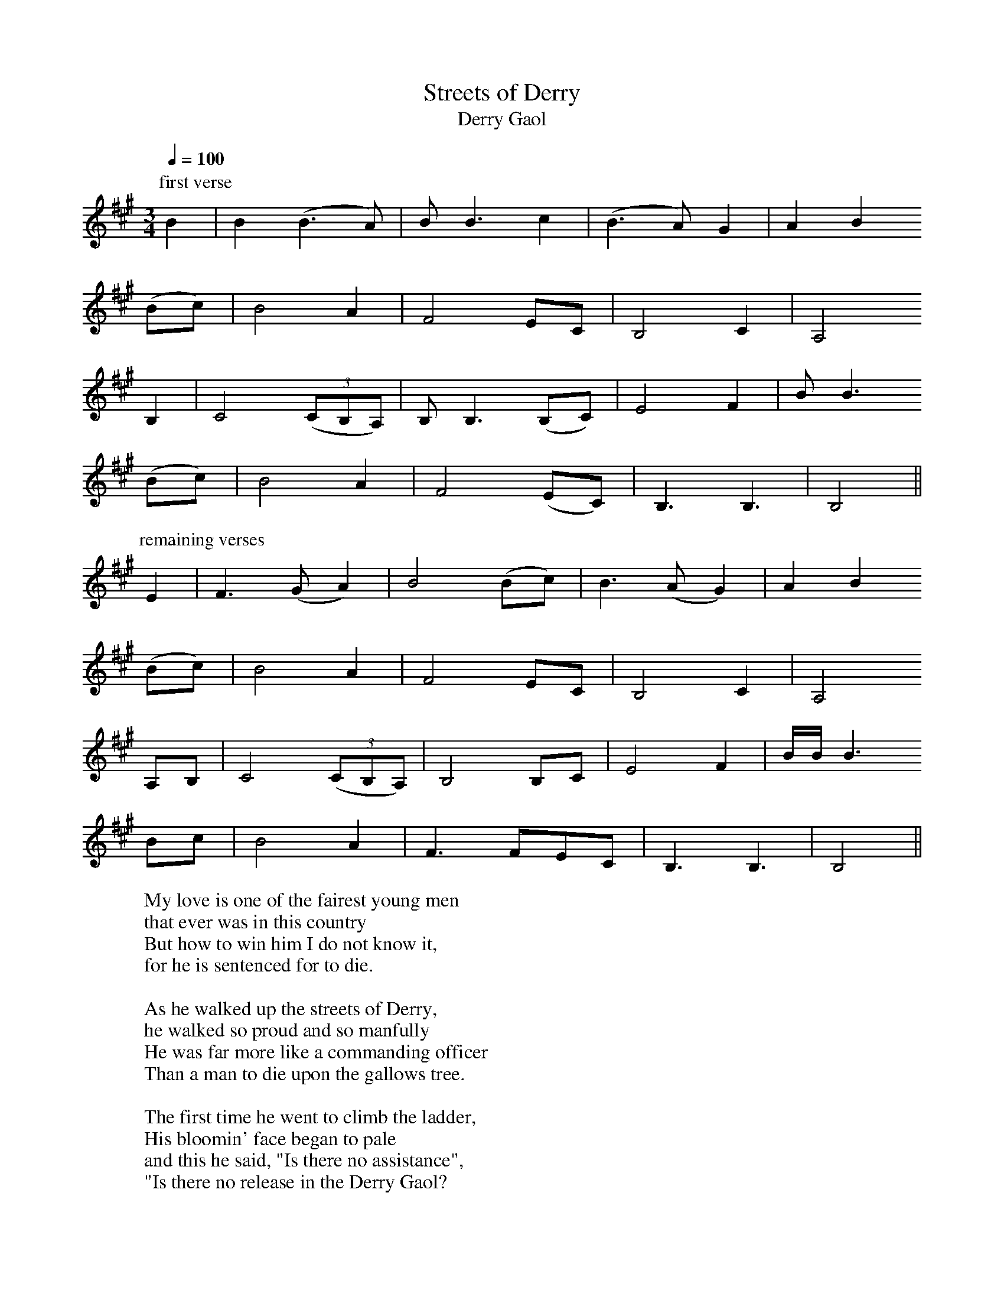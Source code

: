 
X:1
T:Streets of Derry
T:Derry Gaol
R:song
H:Slow, free rhythm
D:Bothy Band: Out of the Wind, into the Sun
Z:id:hn-song-1
M:3/4
L:1/8
Q:1/4=100
K:Bdor
P:first verse
B2 | B2 (B3 A) | B B3 c2 | (B3 A) G2 | A2 B2
(Bc) | B4 A2 | F4 EC | B,4 C2 | A,4
B,2 | C4 ((3CB,A,) | B, B,3 (B,C) | E4 F2 | B B3
(Bc) | B4 A2 | F4 (EC) | B,3 B,3 | B,4 ||
P:remaining verses
E2 | F3 (G A2) | B4 (Bc) | B3 (A G2) | A2 B2
(Bc) | B4 A2 | F4 EC | B,4 C2 | A,4
A,B, | C4 ((3CB,A,) | B,4 B,C | E4 F2 | B/B/ B3
Bc | B4 A2 | F3 FEC | B,3 B,3 | B,4 ||
W:My love is one of the fairest young men
W:that ever was in this country
W:But how to win him I do not know it,
W:for he is sentenced for to die.
W:
W:As he walked up the streets of Derry,
W:he walked so proud and so manfully
W:He was far more like a commanding officer
W:Than a man to die upon the gallows tree.
W:
W:The first time he went to climb the ladder,
W:His bloomin' face began to pale
W:and this he said, "Is there no assistance",
W:"Is there no release in the Derry Gaol?
W:
W:He took one other step up the ladder,
W:His beloved father was standing by,
W:"Come here, come here, my beloved father,
W:and speak one word to me before I die."
W:
W:The next time he went to climb the ladder,
W:His beloved sister was standing by,
W:"Come here, come here, my beloved sister,
W:and speak one word to me before I die."
W:
W:"I wonder what became of my true love
W:and what has sent her so far from me
W:Or does she think it a great dishonour
W:For to see me die upon the gallows tree?"
W:
W:He looked around, and he saw her coming
W:And she was dressed up in woollen so fine
W:and every step as she drew nearer
W:was swifter than the blowing wind. (wined)
W:
W:Come down, come down, off that weary gallows,
W:For I've got your pardon now from the king
W:and I'll show you, we will be united
W:And I'll crown my Johnny with a laurel wreath.

X:2
T:Green Fields of Canada
R:song
H:Slow, free rhythm
Z:id:hn-song-2
M:3/4
L:1/8
Q:1/4=80
K:Bdor
P:verses 1, 5
A2 | A2 F2 (ED) | E3 (E F)A | (B3 A)BF | (ED) B,2
(A,B,) | D3 E F2 | (ED) E2 F2 | (ED) B,2 (B,A,) | B,4
AA | A2 F2 (ED) | E E2 (E FA) | B3 ABF | (ED) B,2
A,B, | D4 (EF) | ED E2 F2 | ED B,2 (B,A,) | B,4 ||
P:verses 2, 3, 4, 6, 7, 8
E2 | F B3 (Bc) | (d3 c)BA | B B3 (Bd) | (BA) F2
DE | F2 B2 (Bc) | (d3 c)BA | (F3 E) ((3FG)A | B4
Bd | (B3 A) ((3FE)D | E3 (E F)A | B (B3 F2) | (ED) B,2
(A,B,) | D4 EF | (E3 D)(EF) | ED B,2 B,2 | B,4 ||
W:Farewell to the groves of shillelagh and shamrock,
W:Farewell to the wee girls of Ireland all round.
W:May their hearts be as merry as ever I would wish for
W:When it's far across the Atlantic I'm bound.
W:
W:My father is old and my mother quite feeble,
W:And to leave their own country it grieves their hearts sore.
W:Oh, the tears down their cheeks in great drops are rolling
W:To think they must die upon a foreign shore.
W:
W:But what matters to me where my bones may be buried
W:If in peace and contentment I can spend my life.
W:Oh, the green fields of Canada they daily are blooming,
W:'Tis there I'll put an end to my misery and strife.
W:
W:So it's pack up your sea stores, consider no longer,
W:For ten dollars a week isn't very bad pay,
W:With no taxes or tithes to devour up your wages
W:When you're on the green fields of Americay.
W:
W:The sheep run unsheared and the land's gone to rushes,
W:The handyman's gone and the winder of creels.
W:Away across the ocean go journeyman tailors
W:And fiddlers who flaked out the old mountain reels.
W:
W:But I mind the time when old Ireland was flourishing,
W:When lots of our tradesmen did work for good pay.
W:But since out manufacturies have crossed the Atlantic,
W:Sure, there we must follow to Americay.
W:
W:So it's pack up your sea stores and consider no longer,
W:For ten dollars a week isn't very bad pay,
W:With no taxes or tithes to devour up your wages
W:When you're on the green fields of Americay.
W:
W:And it's now to conclude and to finish my story,
W:If ever friendless Irishmen chances my way,
W:With the best in the house I will greet him and welcome
W:At home on the green fields of Americay.
W:
W:So it's pack up your sea stores and consider no longer,
W:For ten dollars a week isn't very bad pay,
W:With no taxes or tithes to devour up your wages
W:When you're on the green fields of Americay.

X:3
T:Hare's Lament
R:song
H:Slow, free rhythm
Z:id:hn-song-3
M:3/4
L:1/8
Q:1/4=140
K:Edor
ED | B,3 C D2 | E E3 FG | A2 A2 (AF) | D4
EF | G3 A B2 | d2 B2 A2 | F2 E2 D2 | E4 :|
ED | B,3 C D2 | E E3 FG | A2 A2 AF | D4
EF | G3 A BB | d2 B2 BA | F2 E2 D2 | E4 ||
W:On the first of November, on a bright autumn day
W:To the hills of Dromeen I chanced for to stray
W:I was feeding on green grass, that grows on yon ground
W:When my heart was set a-beating by the crying of the hounds
W:
W:Chorus:
W:Mush-a rang tally-ho, hark ye over hi-dee ho
W:Hark ye over cries the huntsman, hark ye over hi ho
W:
W:They hunted me up, and they hunted me down
W:The bold huntsmen of Stiahan, on my trail sent the hounds
W:Over highlands and lowlands, moorlands also,
W:Over hedges and ditches, like the wind I did go.
W:
W:Chorus
W:
W:There was ringwood and roses, they gave me a close brush
W:It was then they found me hiding, it was in a rush bush
W:For better or worse, I know I must die,
W:But I do my endeavour, these hounds to defy
W:
W:Chorus
W:
W:Then up stands the huntsman, to end all my strife
W:Sayin' lay the hare down, give her plea for her life
W:Wouldnt it be for better, you killed rather the fox
W:Who ate all your chickens, fat hen and gay cock?
W:
W:Chorus
W:
W:And now I must die, and I know not the crime
W:For the value of sixpence, I ne'er harmed mankind
W:I ne'er was brought up for to rob or to steal
W:Except for the crabbin' some tops of green kale
W:
W:Chorus

X:4
T:Health to the Company
R:song
Z:id:hn-song-4
M:3/4
L:1/8
Q:1/4=110
K:Edor
BA | B2 E2 (EF) | ED B,2 (B,C) | D2 (AG) (ED) | E4
(EF) | G2 A2 B2 | (ed) B2 (AB) | B2 E2 (FE) | D4
(EF) | G2 A2 B2 | (ed) B2 (AB) | B2 E2 ((3EDC) | D4
BA | B2 E2 (EF) | (ED) B,2 (B,C) | D2 (AG) (ED) | E4 ||
W:My friends and companions, come join me in rhyme
W:Come lift up your voices in chorus with mine
W:Come lift up your voices, all grief to refrain
W:For we may or might never all meet here again
W:
W:Chorus:
W:So here's a health to the company and one to my lass
W:Let's drink and be merry all out of one glass
W:Let's drink and be merry, all grief to refrain
W:For we may and might never all meet here again
W:
W:Here's a health to the wee lass that I love so well
W:For her beauty in Ireland, there is none can excel
W:There's a smile upon her countenance as she sits upon my knee
W:Sure there's is no one in in this wide world as happy as me
W:
W:Chorus
W:
W:Our ship lies at anchor, she is ready to dock
W:I wish her safe landing without any shock
W:and if ever I should meet you by land or by sea
W:I will always remember your kindness to me

X:5
T:My Lagan Love
T:Lagan Streams
R:song
C:lyrics by Joseph Campbell (1879-1944)
H:Joseph Campbell AKA Seosamh MacCathmhaoil AKA Joseph McCahill
Z:id:hn-song-5
M:3/4
L:1/8
Q:1/4=90
K:Amix
(EF) | (G3 F) G2 | A4 E2 | (E3 D) C2 | (A, G,3)
A,2 | C4 C2 | (DC A,2) G,2 | A,6- | A,4 ||
(EF) | (G3 F G2) | A4 E2 | (E2 D2) C2 | (A,2 G,2)
A,2 | C4 C2 | (DC A,2) G,2 | A,6- | A,3 ||
A, CD | F E3 ((3ED)=C | D4
(FG) | A4 D2 | (F3 E F2 | ^G4) A2 | A6 ||
=c2 A2 G2 | A4 E2 | (E2 D2) C2 | A,2 G,2
A,2 | C4 C2 | (DC A,2) G,2 | A,6- | A,4 ||
W:Where Lagan streams sing lullabies
W:There grows a lily fair
W:The twilight is in her eye
W:The night is on her hair
W:And like a lovesick lennashee
W:She has my heart in thrall
W:No life have I nor liberty
W:For love is lord of all.
W:
W:Her father sails a running-barge
W:'Twixt Leamh-beag and The Druim,
W:And on the lonely river-marge
W:She clears his hearth for him.
W:When she was only fairy-high
W:Her gentle mother died,
W:But dew-love keeps her memory
W:Green on the Lagan side.
W:
W:And often when the beetle's horn
W:Has lulled this eve to sleep
W:I'll steal into her shieling lorn
W:And through the doorway creep.
W:There on the cricket's singing stone,
W:She makes the bogwood fire,
W:And hums in soft sweet undertone
W:The songs of heart's desire
W:
W:Her welcome, like her love for me,
W:Is from her heart within:
W:Her warm kiss is felicity
W:That knows no taint of sin.
W:And, when I stir my foot to go,
W:'Tis leaving love and light
W:To feel the wind of longing blow
W:From out the dark of night.

X:6
T:Lough Erne Shore
R:song
Z:id:hn-song-6
M:3/4
L:1/8
Q:1/4=130
K:Dm
(A,C) | D2 D2 F2 | (GA) (GF) D2 | F2 G2
A2 | c2 (dc) A2 | (GA) (GF) D2 | C4
A,C | D2 D2 F2 | (GA) (GF) D2 | F2 G2
A2 | c2 (dc) A2 | (GA) (GF) D2 | D4 ||
(Ac) | d2 d2 (cA) | c2 d2 (FA) |
G2 F2 A2 | c2 (dc) A2 | (GA) (GF) D2 | C4
(A,C) | D2 D2 F2 | (GA) (GF) D2 | F2 G2
A2 | c2 (dc) A2 | (GA) (GF) D2 | D4 ||
W:One morning as I went a-fowling
W:Bright Phoebus adorned the plain.
W:It was down by the shores of Lough Erne
W:I met with this wonderful dame.
W:Her voice was so sweet and so pleasing
W:These beautiful notes she did sing.
W:The innocent fowl of the forest
W:Their love unto her they did bring.
W:
W:It being the first time I saw her
W:My heart it did lep with surprise.
W:I thought that she could be no mortal
W:But an angel that fell from the skies.
W:Her hair it resembled gold tresses.
W:Her skin was as white as the snow.
W:Her cheeks were as red as the roses
W:That bloom around Lough Erne's shore.
W:
W:When I found that my love was eloping
W:These words unto her I did say:
W:"Oh, take me to your habitation
W:For Cupid has led me astray."
W:"Forever I'll keep the commandments.
W:They say that it is the best plan.
W:Fair maids who do yield to men's pleasures
W:The scripture does say they are wrong."
W:
W:"Oh, Mary don't accuse me of weakness,
W:For treachery I do disown.
W:I will make you a lady of honour
W:If with me this night you'll come home.
W:Oh, had I the lamp of great Aladdin,
W:His rings and his genie what's more.
W:I would part with them all for to gain you
W:And live upon Lough Erne's shore."

X:7
T:Lowlands of Holland
R:song
H:This song is not about Holland, but about Dutch Guyana (Surinam)
Z:id:hn-song-7
M:4/4
L:1/8
Q:1/4=100
K:D
A,B, | D3E (DB,)A,2 | A4 B2(AB) | (FE)D2 E2(DA,) | B,6
(A,B,) | D3E (DB,)A,2 | A4 B2(AB) | (FE)D2 E3D | D6
FA | A2(FE) D2(FA) | B2B,2 D2(FA) | (GF)E2 (FE)(DA,) | B,6
AB | B2(AB) d2(BA) | F2d2 (FE)(DF) | (ED)(B,A,) D3D | D6 ||
W:On the night that I was married and on my marriage bed
W:Up came a bold sea captain and stood at my bedhead
W:Saying, arise, arise young wedded man and come along with me,
W:To the low low lands of Holland to fight the enemy.
W:
W:Now then Holland is a lovely land, and on it grows fine grain
W:Sure it is a place of residence for a soldier to remain
W:Where the sugar cane is plentiful and the tea grows on each tree
W:I never had the but one sweetheart, and now he's far far away from me.
W:
W:Says the mother to the daughter: give o'er your sore lament
W:For there's men enough in Galway for to be your heart's content.
W:If there's men enough in Galway, alas there are none for me
W:Since these high winds and stormy seas have come between my love and me.
W:
W:I will wear no swaithe around my waist, no combs all in my hair
W:No handkerchief around my neck for to save my beauty fair
W:And never will I marry until the day I die
W:Since the low low lands of Holland have come between my love and I.

X:8
T:Bantry Girl's Lament
R:song
Z:id:hn-song-8
M:2/4
L:1/16
Q:1/4=52
K:D
(DE) | F3F F2(ED) | FA3-A3B | A3A A2 ((3FED) | E6
DE | F3F F2(ED) | FA3-A3B | (AF)(ED) E3D | D6
(AB) | d3d d2(BA) | Bd3-d3B | A3A A2 ((3FED) | E6
(DE) | F3F F2(ED) | FA3-A2AB | (AF)(ED) E3D | D6 ||
W:Oh, who will plough the fields now, and who will sow the corn?
W:And who will watch the sheep now, and keep them neatly shorn?
W:The stack that's in the haggard, unthreshed it will remain
W:Since Johnny, lovely Johnny went to fight the king of Spain
W:
W:Oh, the girls of the Ban'og in sorrow may retire
W:And the piper and his bellows may go home and blow the fire
W:Since Johnny, lovely Johnny went sailing o'er the main
W:Along with other patriots to fight the king of Spain
W:
W:The boys will sorely miss him when Moneymore comes round
W:And grieve when their bold captain is nowhere to be found
W:And the peelers may stand idle against their will and grain
W:Since the valiant boy who gave them work now peels the king of Spain
W:
W:At wakes and hurling matches your like we'll never see
W:'Till you come back again to us, a stoir'in 'og mo chro'i
W:And won't you trounce the buckeens, who show us much disdain
W:Because our eyes are not so bright as those you'll see in Spain
W:
W:Oh, if cruel fate should not permit our Johnny to return
W:His awful loss we Bantry girls will never cease to mourn
W:We'll resign ourselves to our sad lot and live in grief and pain
W:Since Johnny died for Ireland's pride in the foreign land of Spain

X:9
T:Rambling Irishman
R:song
H:see also #10
D:Sands Family
Z:id:hn-song-9
M:3/4
L:1/8
Q:1/4=170
K:Dmix
(F2G2) | A4A2 | F2E2D2 | (c3B)c2 | E2F2G2 | A2G2E2 | D4E2 | D6 | z4 ||
A2 | A2d2d2 | d4e2 | d4c2 | A2A2B2 | (c3B)A2 | d4A2 | G6 | z4 ||
AA | A4d2 | d4e2 | d4c2 | A4B2 | c3BA2 | dd3F2 | G6 | z2 ||
F2G2 | A4A2 | F2E2D2 | (c3B)c2 | E2(F2G2) | A2G2E2 | D4E2 | D6 | z4 ||
W:I am a ramblin' Irishman
W:and I've rambled the whole world o'er
W:in search of an occupa-ti-on
W:and I never had before.
W:So I made a resolu-ti-on
W:and thought it a very good plan
W:for to take a trip to Amerikay
W:and view that lovely land.
W:
W:When I landed in Philadelphia
W:all the girls on me did smile.
W:Says one unto the other
W:"There goes an Irish boy."
W:They asked me for to dine with them
W:And they took me by the hand
W:And the toast went merrily round the room
W:for the ramblin' Irishman.
W:
W:They brought me to a grand hotel
W:and there to spend the night.
W:When the landlady's wee daughter
W:on me took great delight.
W:She never took her eyes off me
W:as on the shore I stand.
W:And she whispers to her mother
W:"I'm in love with the Irishman."
W:
W:Said the mother to her daughter
W:What do you mean to do?
W:To fall in love with an Irishman,
W:a lad that you never knew
W:with his knapsack on his shoulder
W:and shillelagh under his arm.
W:Sure I'll ramble the whole world over
W:my ramblin' Irishman.
W:
W:Now that we are married
W:and settled down in life.
W:We're as happy as two turtle doves
W:myself and my wee wife.
W:Sure I'll work for her and I'll toil for her
W:and I'll do the best I can,
W:and she'll never say she rued the day
W:she married an Irishman.

X:10
T:Ramblin' Irishman
R:song
H:see also #9
D:Packie Byrne
Z:id:hn-song-10
M:6/8
L:1/8
Q:3/8=85
K:Dmix
(FG) | A2A FED | c2c EFG | A>GE D2D | D3 z2 ||
A | d>dd (dA)B | c3 BAG | FA2 d2F | G3 z2 ||
A | d2d dAB | c3 BAG | FFA ddF | G3 z ||
FG | A2A FED | (cB)c EFG | A>GE D2D | D3 z2 ||
W:I am a ramblin' Irishman
W:and I've travelled this wide world o'er
W:in search of an occupation
W:like so many done before.
W:I formed a resolution
W:and I thought it a very good plan
W:for to take a trip to Amerikay
W:as a rambling Irishman.
W:
W:When I landed in Philadelphia
W:the girls all jumped for joy.
W:And one says to the other
W:"There goes an Irish boy."
W:They invited me for to dance with them
W:and they took me by the hand
W:And the toast went merrily round the room
W:"Long life to the Irishman!"
W:
W:They took me to a big hotel
W:with them to spend the night.
W:The landlady's only daughter
W:in me took great delight.
W:She never took her eyes off me
W:as on the floor I stand.
W:And she whispers to her mother
W:"I'm in love with that Irishman."
W:
W:Oh daughter dear, oh daughter,
W:what is this you are going to do?
W:To fall in love with an Irishman,
W:a man you never knew,
W:with a knapsack on his shoulder
W:and shillelagh in his hand.
W:Ah but mother dear I would roam the whole world
W:with that ramblin' Irishman.
W:
W:And now that we are married
W:and we're settled down in life.
W:The landlady's only daughter
W:she is my wedded wife.
W:I'll toil for her and I'll labour for her
W:and I'll do the best I can,
W:and she'll never say she rued the day
W:that she married an Irishman.

X:11
T:High Germany
R:song
D:Dubliners
Z:id:hn-song-11
M:2/4
L:1/16
Q:1/4=85
K:Dm
A2 | A2 D2 D2 C2 | (F3 G) A2 A2 | G2 F2 D2 C2 | D6
(CD) | F2 F2 (FG)(AB) | c4 d2 dd | c2 A2 (GA)(BG) | A6
(AG) | F2 F2 (FG)(AB) | c2 c2 d2 d2 | c2 A2 G2 F2 | G6
FG | A2 D2 D2 C2 | F3 G A2 A2 | (G2F2) D3 C | D6 ||
W:Oh Polly, love, oh Polly, the rout has now begun,
W:and we must go a-marching to the beating of a drum.
W:Come dress yourself all in your best and come along with me,
W:and I'll take you to the war, me love, in high Germany.
W:
W:Oh Willy, love, oh Willy, come list what I do say.
W:My feet they are so tender, I cannot march away.
W:And besides, my dearest Willy, I am with child by thee.
W:Not fitted for the war, me love, in high Germany.
W:
W:I'll buy for you a horse, me love, and on it you shall ride.
W:And all my delight shall be a-riding by your side.
W:We'll stop at every alehouse and drink when we are dry.
W:We'll be true to one another, get married bye and bye.
W:
W:Oh, cursed be them cruel wars wherever they should rise,
W:and out of merry England press many a man likewise.
W:They pressed my true love from me, likewise my brothers three,
W:and sent them to the wars, me love, in high Germany
W:
W:My friends I do not value, my foes I do not fear.
W:Now my love has left me I wander far and near.
W:And when my baby it is born and smiling on my knee,
W:I'll think of lovely Willy in High Germany.
W:
W:Oh Polly, love, oh Polly, the rout has now begun
W:And we must go a-marching to the beating of a drum
W:Go dress yourself all in your best and come along with me
W:I'll take you to the war, me love, in high Germany

X:12
T:Black Velvet Band
R:song
Z:id:hn-song-12
M:3/4
L:1/8
Q:1/4=180
K:F
cc | c3 c c2 | A2 B2 c2 | B2 A4- | A4 G2 | F2 G2 A2 | F2 E2 D2 | C6- | C4
(cB) | A2 A2 A2 | C2 D2 E2 | F4 G2 | A4 AA | G2 A2 B2 | E2 F2 G2 | F6- | F4 :|
c2 | c4 c2 | (A2 B2) c2 | B2 A4- | A4 G2 | F2 G2 A2 | F2 E2 D2 | C6- | C4
cB | A2 A2 A2 | C2 D2 E2 | (F4 G2) | A4 A2 | G2 A2 B2 | E2 F2 G2 | F6- | F4 ||
W:In the neat little town they call Belfast
W:apprenticed to trade I was bound,
W:and many's the hour of sweet happiness
W:have I spent in that neat little town.
W:
W:'Til a sad misfortune came over me,
W:which caused me to stray from the land.
W:Far away from my friends and companions
W:betrayed by the black velvet band.
W:
W:Chorus:
W:Her eyes they shone like diamonds
W:I thought her the queen of the land.
W:And her hair it hair hung over her shoulder
W:tied up with a black velvet band.
W:
W:I took a stroll down Broadway
W:Not intending to stay very long,
W:When who should I meet but this pretty fair maid
W:as she came a-prancing along.
W:
W:She was both fair and handsome
W:Her neck it was just like a swan
W:And her hair it hung over her shoulder
W:tied up with a black velvet band
W:
W:Chorus
W:
W:I took a stroll with this pretty fair maid
W:and a gentleman passing us by,
W:I knew she meant the doing of him
W:by the look in her roguish black eye.
W:
W:A gold watch she took from his pocket
W:And placed it right into my hand
W:And the very next thing that I said was
W:"What's this?" to the black velvet band.
W:
W:Chorus
W:
W:Before the Judge and the Jury
W:next morning I had to appear
W:And the judge he says to me
W:"Young man, your case it is proven clear."
W:
W:"I'll give you seven years penal servitude
W:To be spent far away from the land.
W:Far away from your friends and companions."
W:Betrayed by the black velvet band.
W:
W:Chorus
W:
W:So come all you jolly young fellows
W:A warning take by me
W:when you are out on the town, my lads,
W:beware of the pretty colleens.
W:
W:They'll feed you to strong drink, my lads,
W:'til you are unable to stand
W:And the very next thing that you'll know is
W:You've landed in Van Diemen's Land.
W:
W:Chorus

X:13
T:Brave Bold Donnelly
R:song
Z:id:hn-song-13
M:2/4
L:1/8
Q:1/4=120
K:Ador
E | EA AB | AG- GA/A/ | BA GE | G3
A | BA AA | GE E/E/E | D>D DE | GE ||
DB, | A,2 E2 | DB, G,2 | zA,/A,/ A,A, | A2
AG | G2 GA | GE D2 | E>E DB, | A,3 ||
W:There was a pretty maiden, she was going to a ball.
W:She saw a jolly tinker hammering tins against the wall.
W:
W:Chorus:
W:and mush-a brave bold Donnelly, good enough, said she.
W:There's good blood in young Donnelly, he's the boy for me!
W:
W:He sauntered through the kitchen, and he sauntered through the hall.
W:He sauntered through the parlour, over knights and ladies all.
W:
W:Chorus
W:
W:She then went up the stairs, to dress and make her bed,
W:In two steps he was after her, and he knocked her on the bed.
W:
W:Chorus
W:
W:She then went down the stairs, to bolt and bar the door.
W:In two steps he was after her, and he knocked her on the floor.
W:
W:Chorus
W:
W:She then took out a whistle, and she blew it sharp and shrill.
W:And twenty of the old police came galloping o'er the hill.
W:
W:Chorus
W:
W:She then got him arrested, and he got three months in jail.
W:She went out behind his back, took another one out on bail.
W:
W:Chorus
W:
W:Repeat first verse and chorus

X:14
T:Cod Liver Oil
R:song
C:Words by Johnny Burke (1851-1930), St. John's, Newfoundland.
Z:id:hn-song-14
M:3/4
L:1/8
Q:1/4=170
K:Ddor
AA | A2 G2 A2 | c2 A2 G2 | E2 D2 D2 | D4 (ED) |
C2 D2 E2 | G A3 G2 | G2 E2 D2 | C4 Ac |
d d3 d2 | d2 c2 A2 | A2 G2 A2 | c4 cc |
d2 c2 d2 | A2 G2 A2 | E2 D2 D2 | D4 ||
W:I'm a young married man and I'm tired of my life,
W:for lately I've married an ailing young wife.
W:She does nothing all day only sits down and sigh
W:"Oh I wish to the Lord that I only could die!"
W:
W:Then a friend of my own came to see me one day,
W:and he said that my wife was just pining away,
W:but he afterwards told me that she would get strong,
W:if I'd buy her a bottle from Doctor De Jongh.
W:
W:Chorus:
W:Oh doctor, oh doctor, oh doctor De Jongh,
W:your cod liver oil is so pure and so strong.
W:I'm afraid of my life I'll go down in the soil,
W:if my wife don't stop drinking your cod liver oil.
W:
W:So I bought her a bottle - 'twas just for to try,
W:And the way that she scoffed it, you would swear she was dry.
W:I bought her another, and it went just the same,
W:'til I own she's got cod liver oil on her brain!
W:
W:Chorus
W:
W:Now my house it resembles a big doctor's shop,
W:with bottles and bottles from bottom to top,
W:and when in the morning the kettle does boil,
W:you'd swear it was singing out "Cod liver oil"!
W:
W:Chorus

X:15
T:Green Grows the Laurel
R:song
Z:id:hn-song-15
M:3/4
L:1/8
Q:1/4=140
K:Dmix
B2 | B2 E2 (ED) | (GA) B2 (AG) | E2 D2 C2 | D4 D2 |
D2 (EF) G2 | A2 d2 ed | c2 (BA) G2 | A4 D2 |
D2 (EF) G2 | A2 d2 (ed) | c2 (BA) G2 | c4 Bc |
d2 A2 (GE) | (GA) B2 AG | E D3 C2 | D4 ||
B2 | B2 E2 (ED) | (GA) B2 (AG) | E2 D2 C2 | D4 D2 |
D2 (EF) G2 | A2 d2 (ed) | c2 (BA) G2 | A4 D2 |
D2 (EF) G2 | A2 d2 (ed) | c2 (BA) G2 | c4 Bc |
d2 A2 (GE) | (GA) B2 AG | E D3 C2 | D4 ||
W:I once had a true love but now he is gone,
W:He's gone and he's left me and I'm here all alone,
W:And since he has left me content I must be,
W:For I know he loves someone far better than me.
W:
W:Chorus:
W:Green grows the laurel and soft falls the dew,
W:Sad was my heart when I parted from you,
W:But in our next meeting I hope you'll prove true,
W:Never change the green laurel for the red, white and blue.
W:
W:I wrote him a letter both loving and kind,
W:He wrote me another in sharp bitter lines,
W:Saying "Keep your love letters and I will keep mine,
W:And you'll write to your love and I'll write to mine."
W:
W:Chorus
W:
W:He passed by my window both early and late,
W:And the looks that he gave me would make your heart ache,
W:The looks that he gave me ten thousand would kill,
W:Wherever he wanders, he'll be my love still.
W:
W:Chorus
W:
W:I once was as happy as the red blushing rose,
W:Now I am pale as the lily that grows,
W:Like the tree in the garden with its beauty all gone,
W:Can't you see what I've come to from the loving of one.

X:16
T:Shores Of Lough Bran
R:song
H:Slow, free rhythm
D:De Dannan
Z:id:hn-song-16
M:3/4
L:1/8
Q:1/4=80
K:Dmix
FG | (A3 F) GA | (GF) D2 A,B, | C2 D3 C | D4
FG | A2 d2 (de) | (cB A2) (FD) | G3 A ((3BAG) | A4
(FG) | A2 d2 (de) | (cB) A2 FD | G2 (GA) ((3BAG) | A4
FG | A F3 G(A/E/) | F2 (GF) (A,B,) | C2 D3 C | D4 ||
W:Sit you down, loyal comrade, sit you down for a while,
W:While I spend my last hours in Erin's green isle.
W:So fill up your glasses and we'll drink hand in hand,
W:For tomorrow I'll be leaving the shores of Lough Bran.
W:
W:There's my father and mother you can now hear them cry,
W:With their tears bewailing, 'twould moisten your eye,
W:But I will assist them, please God, if I can,
W:While far away from lovely Erin and the shores of Lough Bran.
W:
W:In the incoming morning I will bid you adieu,
W:To Leitrim, Drumshanbo and sweet Carrick too,
W:But no matter what fortune I shall meet far away,
W:My thoughts shall be with you by night and by day.
W:
W:My thoughts shall be with you while life's course is spanned,
W:Far away from lovely Erin and the shores of Lough Bran.

X:17
T:Irish Rover
R:song
Z:id:hn-song-17
M:2/4
L:1/16
Q:1/4=60
K:A
EC | A,2 CD E2 AB | c2 BG A2 GF | E2 FE C2 DC | B,6
EC | A,2 CD E2 AB | c2 BG A2 GF | E2 GA B2 GE | A6
EE | A A2 B c2 BA | B2 BG E3 E | A2 AB c2 A2 | (B2 G2) E2
EC | A,2 CD E2 AB | cc BG A2 GF | E2 GA B2 GE | B4 A2 ||
W:On the fourth of July eighteen hundred and six
W:We set sail from the sweet Cobh of Cork
W:We were sailing away with a cargo of bricks
W:For the grand city hall in New York
W:'Twas a wonderful craft
W:She was rigged fore and aft
W:And oh, how the wild wind drove her
W:She stood several blasts
W:She had twenty seven masts
W:And they called her The Irish Rover
W:
W:We had one million bags of the best Sligo rags
W:We had two million barrels of stone
W:We had three million sides of old blind horses hides
W:We had four million barrels of bone
W:We had five million hogs
W:and six million dogs
W:Seven million barrels of porter
W:We had eight million bales of old nanny goats tails
W:In the hold of the Irish Rover
W:
W:There was Barney McGee
W:From the banks of the Lee
W:There was Hogan from County Tyrone
W:There was Johnny McGurk
W:Who was scared stiff of work
W:And a man from Westmeath called Malone
W:There was Slugger O'Toole
W:Who was drunk as a rule
W:And fighting Bill Tracy from Dover
W:And your man, Mick McCann
W:From the banks of the Bann
W:Was the skipper of the Irish Rover
W:
W:There was old Mickey Coote
W:Who played hard on his flute
W:When the ladies lined up for the set
W:He was tootin' with skill
W:For each sparkling quadrille
W:'Til the dancers were fluthered and bet
W:With his smart witty talk
W:He was cock of the walk
W:As he rolled the dames under and over
W:They all knew at a glance
W:When he took up his stance
W:That he sailed in The Irish Rover
W:
W:For a sailor it's always the bother in life
W:It's so lonesome by night and by day
W:And he longs for the shore
W:and the charming young whore
W:Who will melt all his troubles away
W:All the noise and the rout
W:Swillin' poiteen and stout
W:For him soon are done and over
W:Of the love of a maid he is never afraid
W:When he sails in the Irish Rover
W:
W:We had sailed seven years
W:When the measles broke out
W:And the ship lost its way in the fog
W:And that deuce of a crew
W:Was reduced down to two
W:Just myself and the captain's old dog
W:When the ship struck a rock
W:Oh Lord, what a shock!
W:The boat she was turned right over
W:Turned nine times around
W:And the poor old dog was drowned
W:I'm the last of The Irish Rover

X:18
T:P Stands for Paddy
R:song
H:See also #19
Z:id:hn-song-18
M:2/4
L:1/8
Q:1/4=90
K:Edor
B | BB EE/E/ | FE De | e>B Bc | d4 |
eB dB/B/ | AF GA/A/ | BA GF | E3
B | BB EE | F>E De | eB Bc | d3
e | eB dB | A/A/F GA | BA GF | E3 ||
W:As I roved out on a May morning to take a pleasant walk
W:I sat down by an old stone wall, just to hear two lovers talk
W:to hear two lovers talk, my dear, to hear what they might say,
W:so I might learn a little more love before I go away.
W:
W:Chorus:
W:P it stands for Paddy I suppose, J for my love John,
W:W stands for false William, but Johnny is the fairest man
W:Johnny is the fairest man, she said, Johnny is the fairest man,
W:I don't care what anybody says for Johnny is the fairest man.
W:
W:Come and sit beside me love together on the green
W:It's a long three quarters of a year or more since together we have been
W:Together we have been, my dear, together we have been
W:It's a long three quarters of a year or more since together we have been
W:
W:Chorus
W:
W:No, I won't sit beside you love, not now nor at any other time
W:For you're in love with another little girl, and your heart's no longer mine
W:Your heart's no longer mine, my dear, your heart's no longer mine
W:For you're in love with another little girl, and your heart's no longer mine
W:
W:Chorus
W:
W:Now I will climb a tall, tall tree, and rob a little bird's nest
W:and then I will return again to the girl that I love best
W:To the girl that I love best, he said, the girl that I love best
W:and then I then I will return again to the girl that I love best
W:
W:Chorus

X:19
T:Johnny is the Fairest Man
R:song
H:See also #18
Z:id:hn-song-19
M:2/4
L:1/8
Q:1/4=50
K:Ddor
(E/G/) | AA GE/G/ | G(E/D/) C(A/c/) | d>e (d/c/)A | c3
(A/c/) | dd cA/A/ | (G/c/)(G/E/) C(E/G/) | Gc FE | D3
(E/G/) | AA G(E/G/) | G(E/D/) C(A/c/) | d>e (d/c/)A | c3
(A/c/) | dd c>A | (G/c/)G/E/ C(E/G/) | Gc FE | D3 ||
W:1. As I roved out on a May morning to have a pleasant walk
W:Oh, I sat down by an old oak tree, to hear two lovers talk
W:to hear what they might say, my dear, to hear what they might say,
W:so I might know a little more 'bout love before I went away.
W:
W:2. Come and sit on the grass, he said, on the dewy grass, said he
W:It's a long three quarters of a year or more since together we have been
W:Since together we have been, my dear, since together we have been
W:It's a long three quarters of a year or more since together we have been
W:
W:3. Oh, I'll not sit on the grass, she said, now or at any other time
W:My heart is given to another fair one, and yours is no longer mine
W:Yours is no longer mine, my dear, yours is no longer mine
W:My heart is given to another fair one, and yours is no longer mine.
W:
W:Chorus:
W:P stands for Paddy I suppose, J for my love John,
W:W stands for false Willie-o, but Johnny is the fairest one
W:Johnny is the fairest man, my dear, Johnny is the fairest man,
W:My heart is given to another fair one, for Johnny is the fairest man.
W:
W:4. I'll climb up an old oak tree, I'll rob a little bird's nest
W:I'll fall down without breaking leaf or flower to the arms I love the best
W:To the arms I love the best, my dear, to the arms I love the best
W:I'll fall down without breaking leaf or flower to the arms I love the best.
W:
W:5. And I don't care what an old woman says, her days they are gone
W:Neither do I care what a young maiden says, she's false to many a man
W:False to many a man, my dear, false to many a man
W:Neither do I care what a young maiden says, she's false to many a man.
W:
W:Chorus
W:
W:Alternate verses:
W:3. Oh, I'll not sit on the grass, she said, not now or at any other time
W:For you're in love with another fair one, and your heart is no longer mine
W:Your heart is no longer mine, my dear, your heart is no longer mine
W:For you're in love with another fair one, and your heart is no longer mine
W:
W:4. I'll climb up an old oak tree, I'll rob a little bird's nest
W:I'll fall down without breaking leaf or flower to the arms I love the best
W:To the arms I love the best, my dear, to the arms I love the best
W:I'll fall down without breaking leaf or flower to the arms I love the best.
W:
W:5. And I don't care what an old woman says, for her days they nearly are done,
W:And I don't care what a young man says, for his promise is too many's the one
W:His promise is too many's the one, my dear, his promise is too many's the one
W:And I don't care what a young man says, for his promise is too many's the one

X:20
T:Tippin' It Up to Nancy
R:song
Z:id:hn-song-20
M:6/8
L:1/8
Q:3/8=120
K:F
P:first verse
C2D | FFF F2F | D2C C2
D | FFF F2A | c3- c2
c | d2d d2c | c2c
A2G | FFG A2G | (F2D) ||
P:chorus
C2D | F3 FFF | D2C C2
D | F3 FFA | c3
c2A | G3 FFF | D2C C2
D | FFF A2G | F2F- F3- | F3 ||
P:remaining verses
z2A | c2c c2c | ccc- c2
c | ddd d2c | c3- c
cc | ddd d2d | dc2 c2
A | G2G A2G | F2D ||
W:1. Now, there being a woman in this town
W:A woman you all know well
W:She dearly loved her husband
W:And another one twice as well
W:
W:Chorus:
W:With me right finnickinairy-o
W:Me tip finnick a wall
W:With me right finnickinairy-o
W:We're tippin' it up to Nancy
W:
W:She went down to the chemist's shop
W:Some remedies for to buy
W:Have you anything in your chemist's shop
W:To make me old man blind?
W:
W:Chorus
W:
W:Give him eggs and marrowbones
W:And make him suck them all
W:Before he has the last one sucked
W:He won't see you at all
W:
W:Chours
W:
W:She gave him eggs and marrowbones
W:And made him suck them all
W:Before he had the last one sucked
W:He couldn't see her at all
W:
W:Chorus
W:
W:If in this world I cannot see
W:Here I cannot stay
W:I'd rather go and drown myself,
W:Come on, says she, I'll show you the way
W:
W:Chorus
W:
W:She led him to the river
W:She led him to the brim
W:But sly enough of Martin
W:It was him that shoved her in
W:
W:Chorus
W:
W:She swam through the river
W:She swam through the brine
W:Cryin' Martin, dear Martin
W:Don't leave me behind
W:
W:Chorus:
W:Yerra shut up outa that ye silly old fool
W:Ye know poor Martin is blind
W:With me right finnickinairy-o
W:We're tippin' it up to Nancy
W:
W:There's nine in me family
W:And none of them is my own
W:I wish that each and every man
W:Would come and claim his own
W:
W:Chorus:
W:With me right finnickinairy-o
W:Me tip finnick a wall
W:With me right finnickinairy-o
W:We're tippin' it up to Nancy

X:21
T:Van Diemen's Land
R:song
H:slow, free rhythm
Z:id:hn-song-21
M:3/4
L:1/8
Q:1/4=100
K:Edor
(B,D) | E4 E2 | {A}B4 (AB) | (A3{BA} F E2) | D4 (DE) | (F3{GF} E) ((3FAB) | A2 (A2{BA} F2) | HE4
(B,D) | E2 E4 | ({d}e4) de | (d3{ed} B) A2 | G4 GA | (B3{cB} A) ((3Bde) | d2 (d2{ed} B2) | HA4
A2 | A4 A2 | ({d}e4) (de) | (d3{ed} B A2) | G4 (GA) | (B d3) B2 | (A3{BA} G) E2 | HD4
B,D | E E3-E2 | ({A}B4) (AB) | (A3{BA} F) E2 | D4 (DE) | (F3{GF} E) ((3FAB) | A2 (A2{BA} F2) | HE4 ||
W:Come all you gallant poachers who wander void of care,
W:Who wander out on a moonlit night with your dog, your gun and snare,
W:The hare and lofty pheasant you have at your command,
W:Never thinking of a long career upon Van Diemen's land.
W:
W:Young Thomas Brown from Nenagh town, Jack Murphy and poor Joe,
W:Where three determined poachers, the county well does know,
W:By the keeper of the land, one night, the three they were trepanned,
W:And for fourteen years transported unto Van Diemen's Land.
W:
W:The first day that we landed upon that fatal shore,
W:The planters gathered around us, they might be twenty score,
W:They ranked us off like horses and sold us out of hand,
W:And they yoked us to the plough, me boys, to plough Van Diemen's Land.
W:
W:The cottages we live in, they are built with sods and mud,
W:We have rotten straw for bedding but we dare not say a word,
W:Out hearts are filled with fire and we slumber when we can,
W:But awaken broken hearted, all in Van Diemen's Land
W:
W:Oft times when I lay sleeping, I have a pleasant dream
W:I think I'm home in Ireland, down by a pleasant stream
W:Strolling in the evening with my true love by the hand
W:But awaken broken hearted, all in Van Diemen's Land
W:
W:Oh, if I had a thousand pounds today, all laid out in my hand
W:I'd give it all for liberty if it I could command
W:Once more to Ireland I'd return and I'd be a happy man
W:And I'd bid farewell to poaching likewise to Van Diemen's Land

X:22
T:Black Is the Colour of My True Love's Hair
R:song
H:See also #23
Z:id:hn-song-22
M:4/4
L:1/8
Q:1/4=120
K:Ador
EE2A, | C2C6 | z2DD D2C2 | A,8 |
z2E2 E2G2 | A8 | z2(GA) B2(AG) | E8 |
z2EE E2G2 | A8 | z2GA B2AG | E8 |
z2E2 E3A, | C8 | z2D2 D2C2 | A,8 | z4 ||
W:Black is the colour of my true love's hair,
W:Her lips are like some roses fair,
W:She's the sweetest smile, and the gentlest hands,
W:I love the ground, whereon she stands.
W:
W:I love my love and well she knows,
W:I love the ground, whereon she goes,
W:I wish the day, it soon would come,
W:When she and I will be as one.
W:
W:I'll go to the Clyde and I'll mourn and weep,
W:For satisfied, I could never can be,
W:I'll write her a letter, just a few short lines,
W:And suffer death, a thousand times.

X:23
T:Dark Is the Colour of My True Love's Hair
R:song
H:Slow, free rhythm
H:See also #22
D:Joe Heaney
Z:id:hn-song-23
M:4/4
L:1/8
Q:1/4=120
K:Amix
E2 E2A,2 | C2 E4 DC | A,3 G, A,4 | z6
(EF) | G2 A4 (BA) | (G2 E4) (cB) | (A3G) (E2D2) | E4 z2
D2 | E2 FG A4- | A2 BA (G3 A) | (G2 F2) E4- | E8 | z2
E2 E2A,2 | (C2E4) (DC) | A,3 G, A,4 | z2 ||
W:Dark is the colour of my true love's hair,
W:Her face is like some rose so fair,
W:Her slenderest waist, and her neatest hand,
W:I love the ground she walks upon.
W:
W:I went to the river to mourn and weep,
W:But satisfied I could never be,
W:I wrote a letter in a few short lines,
W:I died a death a thousand times.
W:
W:I then sat down and I wrote a song,
W:I wrote it neat and I wrote it long,
W:With every line I shed a tear,
W:The last line said, "Farewell, my dear".
W:
W:So fare thee well, my own true love,
W:I thought you were as true as the stars above,
W:But a pleasure on earth no more I'll see,
W:I'd never do to you what you did to me.
W:
W:The winter is passed and the trees are green,
W:The time has come since we have been,
W:And yet I hope the day will come,
W:When you and I shall be as one.
W:
W:Dark is the colour of my true love's hair,
W:Her face is like some rose so fair,
W:Her slenderest waist, and her neatest hand,
W:I love the ground she walks upon.

X:24
T:Peggy Gordon
R:song
D:Corries
Z:id:hn-song-24
M:4/4
L:1/8
Q:1/4=120
K:D
D2 C2 A,2 | D4 E2 F2 | G2 F2 (D4- | D EDC) A,4 | z2
F2 G2 (AB) | A8- | A3 D D2 (GF) | E8- | z2
F2 G2 (AB) | A4- A3A | (GF)(ED) (D4- | D EDC) A,4 | z2
F2 G2 (AB) | A4 (D3E) | (CB,)C2 D4 | z2 ||
W:Oh Peggy Gordon, you are my darling.
W:Come sit you down upon my knee,
W:and tell to me the very reason
W:why I am slighted so by thee.
W:
W:I am in love I cannot deny it.
W:My heart lies troubled in my breast.
W:It's not for me to let the world know it.
W:A troubled heart can find no rest.
W:
W:I put my hand to a cask of brandy.
W:It was my fancy, so to do,
W:for when I am drinking, I'm seldom thinking,
W:and wishing Peggy Gordon was here.
W:
W:I wish I was away in Ingo,
W:far across the briny sea,
W:sailing over deepest ocean,
W:where love and care ne'er bother me.
W:
W:I wish I was in a lonely valley,
W:where womenkind cannot be found,
W:where all the small birds they change their voices,
W:and every moment a different sound.
W:
W:Oh Peggy Gordon, you are my darling.
W:Come sit you down upon my knee,
W:and tell to me the very reason
W:why I am slighted so by thee.

X:25
T:Thousands Are Sailing
R:song
Z:id:hn-song-25
M:3/4
L:1/8
Q:1/4=120
K:Dmix
(FG) | A2 d2 (dc) | A2 A2 (GA) | F2 D2 C2 | D4
(FE) | D3 E G2 | A2 d2 (^cd) | e2 c3 B | A4
(FE) | D3 E G2 | A2 d2 (^cd) | e2 c3 B | A4
d2 | d2 A2 (AF) | G2 A2 AG | E2 D2 C2 | D4 ||
W:You brave Irish heroes, where'er you may be,
W:I pray stand a moment and listen to me.
W:Your sons and fair daughters are now going away,
W:And thousands are sailing to Amerikay.
W:
W:So good luck to those people and safe may they land.
W:They're leaving their country for a far distant strand.
W:They're leaving old Ireland no longer can stay,
W:And thousands are sailing to Amerikay.
W:
W:On the night before leaving, they are bidding goodbye,
W:And early next morning their hearts give a sigh.
W:They do kiss their mothers and then they will say:
W:"Farewell, dear old Father. We must now go away."
W:
W:Their friends all do gather and the neighbours also.
W:When their trunks are all packed up and ready to go,
W:and the tears from their eyes they fall down like the rain,
W:when the horses are leaving all to part for the train.
W:
W:When they reach the station you'll hear their last cry,
W:their handkerchiefs waving and bidding good-bye,
W:and the parents will tell them be sure for to write,
W:and they all watch the train till it goes out of sight.
W:
W:When they reach the steamer just leaving the strand
W:They give one last good look at their own native land
W:and their hearts they are breaking for leaving the shore
W:and good-bye dear old Ireland shall I ne'er see you more.
W:
W:I pity the mother who reared up a child
W:And likewise the father who labours and toils
W:He tries to support them, he works night and day
W:And when they are reared up sure they will go away.
W:
W:Well good luck to those heroes and safe may they land.
W:They are leaving their homes for a far distant strand
W:and here in old Ireland no longer can stay
W:and thousands they are sailing to Amerikay.

X:26
T:Star of the County Down
R:song
H:Words by Cathal McGarvey (1866-1927), Ramelton, County Donegal.
Z:id:hn-song-26
M:2/4
L:1/16
Q:1/4=90
K:Em
(B,/D/) | EE ED/E/ | GG A(G/A/) | B(A/G/) EE | D3
B,/D/ | EE ED/E/ | GG AG/A/ | BA/G/ E(E/D/) | E3 ||
B | dB BA/G/ | AA AG/A/ | BA/G/ EE | D3
B,/D/ | EE ED/E/ | GG AG/A/ | BA/G/ ED | E3 ||
B | dB BA/G/ | AA AG/A/ | BA/G/ EE | D3
B,/D/ | EE ED/E/ | GG AG/A/ | BA/G/ ED | E3 ||
W:Near Banbridge Town, in the County Down
W:one morning last July,
W:from a boreen green came a sweet colleen,
W:and she smiled as she passed me by.
W:She looked so neat from her two bare feet
W:to the sheen of her nut-brown hair,
W:Such a coaxing elf, sure I shook myself
W:for to see I was really there.
W:
W:Chorus:
W:From Bantry Bay up to Derry Quay,
W:and from Galway to Dublin town,
W:no maid I've seen like the brown colleen
W:that I met in the County Down.
W:
W:As she onward sped sure I shook my head
W:and I looked with a feeling rare,
W:and I said, says I, to a passer-by,
W:"Who's the maid with the nut-brown hair?"
W:He smiled at me, and he said, says he,
W:"That's the gem of Ireland's crown,
W:young Rosie McCann from the banks of the Bann,
W:she's the Star of the County Down."
W:
W:Chorus
W:
W:She'd a soft brown eye and a look so sly
W:and a smile like the rose in June
W:And you hung on each note from her lily-white throat,
W:as she lilted an Irish tune.
W:At the pattern dance you were held in trance
W:as she skipped through a jig or reel
W:When her eyes she'd roll, she would lift your soul
W:And your heart she would likely steal
W:
W:Chorus
W:
W:I've travelled a bit, but I ne'er was hit
W:since my roving career began.
W:But fair and square I surrendered there
W:To the charms of young Rose McCann.
W:I'd a heart to let and no tenant yet
W:Did I meet with in shawl or gown,
W:But in she went and I asked no rent
W:From the Star of the County Down.
W:
W:Chorus
W:
W:At the harvest fair she'll be surely there
W:and I'll dress in my Sunday clothes
W:with my hat cocked right, and my shoes shone bright,
W:for a smile from my nut-brown Rose.
W:No pipe I'll smoke, no horse I'll yoke
W:till my plow it is rust coloured brown,
W:till my smiling bride by my own fireside
W:sits the Star of the County Down.
W:
W:Chorus

X:27
T:May Morning Dew, The
R:song
H:Slow, free rhythm
Z:id:hn-song-27
M:3/4
L:1/8
Q:1/4=90
K:Edor
E2 | E B3 Bc | d B3 Bd | F2 E2 D2 | E4
ef | g3 feg | f B3 BA | B e3 ef | e4
ef | g3 feg | fe d2 ef | e3 d B/A/G | A4
^GA | B e3 ce | d B3 Bd | F2 E2 D2 | E4 ||
W:How pleasant in winter to sit by the hob
W:listening to the barks and the howls of a dog
W:Or in summer to wander the wide valleys through
W:And to pluck the wild flowers in the May morning dew.
W:
W:Oh, Summer is coming, Oh, Summer is here
W:With the leaves on the trees and the skies blue and clear
W:And the small birds are singing their fond notes so true
W:And the flowers they are springing in the May morning dew.
W:
W:The house I was reared in is but a stone on a stone
W:And all round the garden wild thistles have grown
W:And all the fine neighbours that ever I knew
W:Like the red rose they withered in the May morning dew.
W:
W:God be with the old folks, who are all dead and gone
W:And likewise my two brothers, young Denis and John
W:As we ran through the heather, the wild hare to pursue
W:As their joys they were mingled in the May morning dew

X:28
T:Banks of Avonmore, The
R:song
H:Slow, free rhythm
Z:id:hn-song-28
M:3/4
L:1/8
Q:1/4=140
K:Bmix
F2 | E4 ^D2 | E4 F2 | B4 c2 | (B{cB}A2) (F{GF}E) F | E3 ^D3 | B,4 A,2 | HB,4
F2 | B4 c2 | =d4 c2 | B4 A2 | ({FG}F4) E2 | ^D2 B,4 | ^D4 E2 | HF4
F2 | B4 c2 | =d4 c2 | B4 A2 | ({FG}F4) E2 | ^D2 B,4 | ^D4 E2 | (F{GF}HE3)
EF | E4 ^D2 | E4 F2 | B4 c2 | (B{cB}A2) (F{GF}E) F | E3 ^D3 | B,4 A,2 | HB,4 ||
W:The silvery moon was shining bright over Clara's woodland green.
W:A tender youth was standing where his own true love had been.
W:The teardrops from her throbbing eyes across his cheeks streamed o'er,
W:for they met at night to say goodbye by the banks of Avonmore.
W:
W:'Twas not the rustling of the leaves on the branches wild and weird,
W:'twas not the sighing western wind that crept through Clara dale,
W:that made her tender heart mourn for the boy she did adore,
W:for she knew right well he'd ne'er return to the banks of Avonmore.
W:
W:Well he clasped her close unto his breast and he murmured sweet and true:
W:Tonight my ship sails for the West but my love I leave with you,
W:and I will pray both night and day, though on a foreign shore,
W:for to keep your love far, far away, on the banks of Avonmore.
W:
W:Now the scene has changed, and England's sons at Flanders stand at bay.
W:mid crushing steel and thundering guns their allied ranks gave way
W:from the USA a proud convoy sped quickly to the fore
W:and in their ranks a Wicklow boy from the banks of Avonmore.
W:
W:Across the shell-torn fields of France the Prussian lines gave way.
W:They tried to quell the wild advance of the exile sons of Erin.
W:Victorious true but deadly few the stars and stripes shone over,
W:but her true love fell far, far away from the banks of Avonmore.
W:
W:Now a few short years have come and gone, and again the moon shines clear,
W:No more this fair maid walks alone to shed a silent tear,
W:but faithful to her soldier boy they've met to part no more
W:in a brighter land far, far from the banks of Avonmore.

X:29
T:Mountain Streams, The
R:song
H:Slow, free rhythm
D:De Danann I (Dolores Keane)
Z:id:hn-song-29
M:3/4
L:1/8
Q:1/4=100
K:Ador
c (c{dcA}G) | A2 (A2{BA}G2) | (E3{FE}D) C A, | (C3D)E2 | (G3{AG}ED2) | HE4
(d{ed}c) | (A3{BA}G) (E{FE}D) | (C3EG2) | E4  (D{ED}C) | A, A, HA,2
(c{dcA}G) | (A4{BA}G2) | (E3{FE}D) (CA,) | (C3D)E2 | (G4{AG}ED) | HE4
d d/{ed}c/ | (A3{BA}G) E D | C3 (EG2) | E4 (D{ED}C) | A, A,  HA,2 ||
E2 | (A3{BA}G) E2 | A4 ^c d | (e4{fe}d2) | ^c2{d^c}A2 B2 | A{BA}G HE2
D2 | ({D}E3) A ({B}c2) | (B2{cB}A2) ^c d | (e4{fe}d2) | (^c{d^c}A4B) | HA4 ||
(EF) | (GA2{BA}G) E2 | (G3{AG}ED2) | (E3{FE}D) C A, | C3 D E2 | (G3{AG}ED2) | E4
(d{ed}c) | (A3{BA}G) (E{FE}D) | (C3EG2) | E4 (D{ED}C) | A, A, HA,2 ||
W:With my dog and gun through the blooming heather,
W:To seek for pastime I took my way,
W:Where I spied a lovely fair maid,
W:And her charms invited me a while to stay.
W:I said: My dear, you will  find that I love you,
W:Tell me your dwelling, and your name also.
W:Excuse my name, and you'll find my dwelling near
W:The mountain streams where the moorcocks crow.
W:
W:I said: My dear, if you'll wed a rover,
W:My former raking I will leave aside.
W:Here is my hand, and I'll pledge my honour,
W:And if you'll prove constant, I'll make you my bride.
W:But if my parents knew that I loved a rover,
W:Great afflictions I would undergo,
W:So I'll stay at home for another season near
W:The mountain streams where the moorcocks crow.
W:
W:Farewell thee darling for another season,
W:I hope we'll meet again in yon moorland vale.
W:And when we meet, we'll embrace each other.
W:I will pay attention to your lovesick tale.
W:Then it's hand in hand we'll join together,
W:And I will take you to yon harbour low,
W:Where the linnet sings her note so pleasing near
W:The mountain streams where the moorcocks crow.

X:30
T:Cot in the Corner, The
R:song
D:Shaskeen
Z:id:hn-song-30
M:3/4
L:1/8
Q:1/4=160
K:Dmix
(A,B,) | D (D3E2) | (F3{GF}E) D2 | G2 G2 A2 | B4
d d | (d3{ed}c) A2 | G2 F2 G2 | A3 F D2 | C4
A, B, | D2 D2 E2 | F2 ({EF}E2) D2 | G3 G A2 | B4
d d | d2 ({cd}c2) A2 | G2 ({FG}F2) D2 | D2 D4- | D4
d d | d3 c B2 | c2 ({Bc}B2) A2 | B2 A G3 | A4
d d | d2 ({cd}c2) A2 | G2 F2 G2 | A2 ({FG}F2) D2 | C4
A, B, | D3 D E2 | F2 ({EF}E2) D2 | G2 G2 A2 | B4
d d | d2 ({cd}c2) A2 | ({GA}G2) F2 D2 | D2 D4- | D4 ||
W:Oh wirra aroon, how sad is our lot,
W:since the landlord turned us out of our cot,
W:and to us in this wide world the happiest spot,
W:on the hillside alone in the corner.
W:It was covered all over with bright yellow straw,
W:and the walls were as white as the snowflake so braw.
W:Sure, 'twould make a fine picture for painters to draw,
W:from the boreen outside on the corner.
W:
W:It was handsome outside, it was pretty within.
W:The shelf shone like silver, the plates made of tin
W:cast a handsome reflection when the sunbeam shone in,
W:through the window above in the corner.
W:Each night by the fireside my mother would knit,
W:and close by her side my father would sit,
W:and the stories he'd tell when his doodeen was lit,
W:and he smoking away in the corner.
W:
W:When supper was over the neighbours came in.
W:Each sat by the turf fire and roasted his shins,
W:while the boys and the girls they thought it no sin,
W:for to laugh and to chat in the corner.
W:When Jimmy the piper stepped in on the floor,
W:the boys and the girls all rushed to the door,
W:and 'twas out to the barn they brought him I'm sure,
W:and thatched him right up in the corner.
W:
W:Those days are now gone, those times have passed by.
W:From morning to night I heave many's the sigh,
W:and my thoughts back again to old Erin do fly,
W:and that dear little cot in the corner.
W:Oh, father and mother I'll ne'er see you more,
W:for between you and me the the Atlantic does roar.
W:and I hope that we'll all meet in heaven, a st'oir.
W:Farewell to the cot in the corner.

X:31
T:Maid of Coolmore, The
R:song
Z:id:hn-song-31
M:3/4
Q:1/4=80
K:Edor
({Bc}B)A | B2 E3 F | (G>E) D2 (EF) | G2 A2 ({FA}F2) | E4
DE | G2 A2 B2 | (e2{fe}d2) e d | (B{cB}A) G2 d2 | B4
EF | G2 A2 B2 | (e2{fe}d2) de | (B{cB}A) G2 d2 | B4
({Bc}B)A | B2 (E{FE}D) EF | (G>E) D2 EF | G2 A2 ({FA}F2) | E4 ||
W:Leaving sweet lovely Derry for fair London town,
W:There is no finer harbour all around can be found,
W:Where the youngsters each evening go down to the shore,
W:And the joybells are ringin' for the maid of Coolmore.
W:
W:The first time I saw my love she passed me by,
W:And the next time I saw her she bid me goodbye,
W:And the last time I saw her she grieved my heart sore,
W:For she sailed down Loch Foyle and away from Coolmore.
W:
W:If I had the power the storms for to rise,
W:I would make the wind blow and I'd darken the skies,
W:I would make the wind blow high and the salt seas to roar,
W:To the day that my darling sailed away from Coolmore.
W:
W:To the back parts of Americay my love I'll go see,
W:And it's there I'll know no-one and no-one knows me,
W:And if I don't find her I'll return home no more,
W:Like a pilgrim I'll wander for the maid of Coolmore.

X:32
T:Bonnie Blue Eyed Lassie
T:How Can I Live On the Top of a Mountain
R:song
Z:id:hn-song-32
M:4/4
L:1/8
Q:1/4=90
K:G
D4 (E2{FE}) (DB,) | (D3E) G2 AB | c3B (A2{BA}) GA | BD3- D2
GF | (E3F) (E{FE}D) (D{ED}B,) | (D3E) G4- | G2AB cc3 | d3 ({BA}G) A3{BA}G | G6
B2 | c3c e (c2{dc}B) | B B3 d2 (Bd) | c3B (A2{BA}) GA | BD3- D2
GF | (E3F) (E{FE}D) (D{ED}B,) | (D3E) G4- | G2AB cc3 | d3 ({BA}G) A3{BA}G | G8 ||
W:How can I live on the top of a mountain,
W:without gold in my pockets or the money for the counting,
W:But I would let the money go, all for to please her fancy,
W:For I will have no-one but my bonny blue eyed lassie.
W:
W:My bonnie blue eyed lassie with her fair heart so tender,
W:Her red rosy cheeks, and her waist so neat and slender,
W:I'd roll her in my arms, and fondly I'd embrace her,
W:But how can I love her, when all my people hate her.
W:
W:Some say that she is so very low in station,
W:And more say that she'll be the cause of my ruination,
W:But let them all say as they will, to her I will prove constant still,
W:To the day that I die she'll be my darling girl, believe me.
W:
W:Softly swim the swans o'er the broad streams of Youghal,
W:And lightly sings the nightingale all for to behold her,
W:In cold frost and snow they know, it shines so brightly,
W:But deeper by far between me and my true lover.

X:33
T:Ploughboy, The
R:song
Z:id:hn-song-33
M:6/8
L:1/8
Q:3/8=120
K:A
(A2F) | (E2C) B,2C | A,A,2-A,A,B, | C2E E2F | A3-A2
E | F2A B2c | B2A F2A | E2F (E2C) | B,6- | B,3 ||
(A2F) | E2C B,2C | A,2A, A,2B, | (C2E) E2F | A3-A2
E | F2A B2c | (B2A) (F2A) | (E2F) E2C | B,6- | B,3 ||
(CD)E | F2B A2F | EC2 B,2C | A,3 A,3- | A,3 ||
W:I once was a ploughboy, but a soldier I am now,
W:I courted lovely Molly, a milkmaid I vow,
W:I courted lovely Molly, I'd delight in her charms,
W:For many's the long night I rolled in her arms.
W:With me rantinooran addie fol de dido.
W:
W:Now, adieu lovely Molly, I now must away,
W:There's great honour and promotion in crossin' the sea,
W:And if ever I return it will be in the spring,
W:When the lark and the linnet and the nightingale sing.
W:With me rantinooran addie fol de dido.
W:
W:I will build my love a castle at the head of the town,
W:Where neither lord, duke or earl will e'er pull it down,
W:And if anybody asks you where you are from,
W:You can tell them you're a stranger from the county Tyrone.
W:With me rantinooran addie fol de dido.
W:
W:Now you may go to all the markets the gatherings and fairs
W:You can go to church on Sunday and choose your love there
W:And if anybody loves you as well as I do
W:I'll not try to stop your wedddin' love, so fare thee well adieu
W:With me rantinooran addie fol de dido.
W:
W:She sent to me a posie of the red rose so fine,
W:I sent her another it was rue mixed with thyme,
W:Sayin' you can keep your red rose and I will keep my thyme,
W:And you can drink to your true love and I will drink to mine.
W:With me rantinooran addie fol de dido.

X:34
T:Will Ye Go to Flanders
R:song
Z:id:hn-song-34
M:2/4
L:1/8
Q:1/4=70
K:A
e>f e>A | (f<g) a2 | (e<c) (B>{cB})A | A4 |
a>g a>b | (g2{agf}) f>e | f<f (f{gf}e/)c/ | e3
(e/g/) | a>g ab | (g2{agf}) f>e | f>f f<c | (e<f) f
f/g/ | a>a e>e | (f<g) a2 | (e<c{dcB}) (B>{cB})A | A4 ||
W:Will ye go to Flanders, my Mally-O?
W:Will ye go to Flanders, my bonny Mally-O?
W:You'll see the plaidies furlin', you'll hear the pipies skirlin'.
W:O, will ye go to Flanders, my Mally-O?
W:
W:O, will ye go to Flanders, my Mally-O?
W:Alang wi' all the hielanders, my bonny Mally-O.
W:You'll hear the captain callin', you'll see the sergeant crawlin',
W:and the soldiers how they're fallin', my Mally-O.
W:
W:O, will ye go to Flanders, my Mally-O?
W:Will ye go to Flanders, my bonny Mally-O?
W:They're ye'll get wine and brandy, and sack and sugar candy.
W:O, will ye go to Flanders, my Mally-O?
W:
W:Will ye go to Flanders, my Mally-O?
W:To see the chief commanders, my bonny Mally-O.
W:You'll see the bullets flyin', the ladies how they're cryin',
W:And the soldiers how they're dyin', my Mally-O.

X:35
T:Paddy's Lamentation
R:song
Z:id:hn-song-35
M:C|
L:1/8
Q:1/2=80
K:Dm
F2 G2 | A3 A _B2 G2 | A4 A2 F2 | G3 A G2 E2 | C6
C2 | D D3 ^F2 G2 | A d3 d2 e2 | (d4-dcAG) | A4
(F2G2) | A2 A2 _B2 G2 | A4 A2 F2 | G2 A2 G2 E2 | C4
D2 E2 | F F3 E2 D2 | E2 A2 (A2{BA}) G2 | E2 D6- | D4 z4 ||
D4 D4 | d8 | A2 G4 A =B | c6
D D | D D3 ^F2 G2 | A2 d2 d2 e2 | (d4-dcAG) | A4
F2 G2 | A A3 _B2 G2 | A4 A2 F2 | G2 A2 G E3 | C4
D2 E2 | F F3 E2 D2 | E2 A2 (A2{BA}) G2 | E D7- | D4 ||
W:Well it's by the hush me boys, and sure that's to hold your noise
W:and listen to poor Paddy's sad narration.
W:I was by hunger pressed, and in poverty distressed,
W:So I took a thought I'd leave the Irish nation.
W:
W:Chorus:
W:Here's you boys, now take my advice
W:to Americay I'll have yous not be coming
W:there is nothing here but war, where the murdering cannons roar,
W:and I wish I was at home in dear old Dublin.
W:
W:Chorus
W:
W:Well, I sold me horse and cow, my little pigs and sow
W:My little plot of land I soon did part with
W:And me sweetheart Bid McGee I'm afraid I'll never see
W:For I left her there that morning broken hearted.
W:
W:Chorus
W:
W:Well, meself and a hundred more, to Americay sailed o'er
W:Our fortunes to be made we were thinkin'
W:When we got to Yankee land, they shoved a gun into our hands
W:Sayin': "Paddy, you must go and fight for Lincoln."
W:
W:Chorus
W:
W:General Meagher to us he said, if you get shot or lose your leg
W:Every single one of yous will get a pension.
W:Well, myself I lost me leg, they gave me a wooden peg
W:And by God this is the truth to you I mention.
W:
W:Chorus
W:
W:Now I think myself in luck if I get fed on Indian buck,
W:and old Ireland, is the country I delight in.
W:And the Devil I do say, it's curse Americay,
W:For I think I've had enough of your hard fightin'.
W:
W:Chorus

X:36
T:Rollicking Boys around Tanderagee, The
R:song
Z:id:hn-song-36
M:6/8
L:1/8
Q:3/8=80
K:Edor
d | BBB E2E | BBB d2
B | AAA D2D | DFA d2
c | BBB EEE | BAB e2
e | edB AFD | EFE E2 ||
A | Bcd eee | fed e
Bc | ddd dBA | ABc d
AA | Bcd eee | fed e2
e | edB AFD | EFE E2 ||
d | BBB EEE | BBB d3 |
AAA DDD | DFA d3 |
BBB EEE | BAB eee | edB AFD | EFE E2 ||
W:Good luck to all here, now, barrin' the cat,
W:that sits in the corner smellin' a rat.
W:Boys, wheest your philanderin' now and behave,
W:and savin' your favours I'll chant you a stave.
W:I come from a land where the praties grow big,
W:and the boys nice and handy can whirl in a jig,
W:and the girls it would charm your heart for to see,
W:the darlin' colleens around Tanderagee.
W:
W:Chorus:
W:So here's to the boys that's so happy and gay,
W:Singin' and dancin' and tearin' away,
W:Rollicksome, frolicksome, frisky and free,
W:We're the rollicking boys around Tanderagee.
W:
W:No doubt you have heard of Killarney, I'm sure,
W:and sweet Inishowen for a drop of the pure.
W:Dublin's a place for the strawberry bed,
W:and Donnybrook fair for the breakin' of heads.
W:Did you ever see an Irishman dancin' paltogue,
W:as he faced up his partner and turned up his brogue.
W:He twisted the buckle and bent at the knee,
W:oh, they're wonderful dancers in Tanderagee.
W:
W:Chorus
W:
W:Now, show me the man either Christian or Turk,
W:who could equal our brave Robbert Emmett or Burke,
W:and show me the speaker could speak up like Dan,
W:ach, divil another bad luck to the one,
W:Oh show me the singer could sing like Tom Moore,
W:his melodies charmed all care from our door,
W:But we'll beat them all yet, and that you will see,
W:for we're rare and fine boys around Tanderagee.
W:
W:Chorus
W:
W:His old jauntin' car was the elegant joult,
W:and Derry's the place that is famed for her hoult,
W:Among the green bushes that grow in Tyrone,
W:and the County Fermanagh for muscle and bone.
W:For courtin' and blarney and fun at the fair,
W:there's no-one can equal the rakes of Kildare.
W:Green Erin my country's the gem of the sea,
W:but the gem of green Erin is Tanderagee.
W:
W:Chorus

X:37
T:Paddy's Green Shamrock Shore
R:song
Z:id:hn-song-37
M:3/4
L:1/8
Q:1/4=140
K:Dmix
D2 | (A3 B) c2 | A4 D2 | (A3 G) F2 | (G2 F2) DD | C2 (B,2 C2) | D4 C2 | D6- | D4
dd | (B3 A) G2 | A4 Bc | d2 (d2 c2) | A4 d2 | (c2 B2) A2 | (G2 D2) E2 | C6- | C4
d2 | (B3 A) G2 | A4 (Bc) | d2 (d2c2) | A4 d2 | (c2 B2) A2 | G2 D2 E2 | C6- | C4
D2 | A3 B c2 | A4 DD | A4 F2 | (G2F2) DD | C2 B,2 C2 | D4 C2 | D6- | D4 ||
W:From Derry quay we sailed away on the twenty-third of May.
W:We were taken on board by a pleasant crew, bound for Amerikay.
W:Fresh water then we did take on, five thousand gallons or more,
W:in case we'd run short going to New York far away from the shamrock shore.
W:
W:So fare thee well, sweet Liza dear and likewise to Derry town,
W:and twice farewell to my comrades brave who dwell on that sainted ground.
W:If fortune it ever should favour me, and I to have money in store
W:I'll come back and I'll wed the wee lassie I left on Paddy's green shamrock shore.
W:
W:We sailed three weeks, we were all seasick, not a man on board was free.
W:We were all confined unto our bunks and no-one to pity poor me.
W:No father kind nor mother dear to lift up my head, which was sore,
W:which made me think more on the lassie I left on Paddy's green shamrock shore.
W:
W:We safely reached the other side in three and twenty days,
W:We were taken as passengers by a man and led round in six different ways.
W:Then each of us drank a parting glass, in case we'd never meet more
W:And we drank a health to old Ireland and Paddy's green shamrock shore.
W:
W:So fare thee well, sweet Liza dear and likewise to Derry town,
W:and twice farewell to my comrades brave who dwell on that sainted ground.
W:If fortune it ever should favour me, and I to have money in store
W:I'll come back and I'll wed the wee lassie I left on Paddy's green shamrock shore.

X:38
T:Parting Glass, The
R:song
H:Slow, free rhythm
H:See also #152, #39
Z:id:hn-song-38
M:3/4
L:1/8
Q:1/4=140
K:Dmix
(AG) | (F D3) E2 | D4 (DE) | F4 F2 | G4
(FG) | A4 d2 | (c A3) (AG) | F2 D4 | C4
(AG) | (F D3) E2 | D4 (DE) | F2 F4 | G4
(FG) | A4 d2 | (c A3) (AG) | F (D3 C2) | D4 ||
B2 | c4 c2 | c4 A2 | B4 c2 | d4
d2 | (d2 c2) A2 | (F2 G2) A2 | G2 F2 D2 | C4
(AG) | F4 D2 | D4 (DE) | F4 F2 | G4
(FG) | A4 d2 | (c A3) (AG) | F (D3 C2) | D4 ||
W:A man may drink and not be drunk,
W:A man may fight and not be slain,
W:A man may court a pretty girl,
W:And perhaps be welcome back again.
W:
W:Chorus:
W:But as it has so ordered been,
W:What is once past can't be recalled,
W:So fill to me the parting glass,
W:Good night and joy be with you all.
W:
W:My dearest dear, the time draws near,
W:When here no longer I can stay,
W:There's not a comrade I leave behind,
W:But it's grieving that I'm going away
W:
W:Chorus
W:
W:If I had the money for to spend,
W:I'd spend it in good company,
W:And all the harm that I have done,
W:I hope it's pardoned I will be.
W:
W:Chorus

X:39
T:Parting Glass, The
R:song
H:See also #38, #152
H:The melody comes from the Scottish (?) tune "The Peacock", versions
H:of which are played in Ireland as "The Peacock's Feather", hornpipe#20
Z:id:hn-song-39
M:4/4
L:1/8
Q:1/4=140
K:Em
(BA) | G2 E2 EE (DE) | G2 G2 A2 (GA) | B2 (Bc) (BA) (GA) | B2 D2 D2
(BA) | G2 E2 E2 (DE) | G2 G2 A2 (GA) | B2 e2 (dB) (AB) | G2 E2 E2 ||
B2 | (dB) (de) d3 e | (dB) (de) d2 (AB) | c2 (cB) A2 GA | B2 D2 D2 (BA) |
G2 E2 E2 (DE) | G2 G2 A2 (GA) | B2 e2 (dB) (AB) | G2 E2 E2 ||
W:Oh, all the money that e'er I had, I spent it in good company
W:And all the harm that e'er I did, alas it was to none but me
W:And all I've done for want of wit, to mem'ry now I can't recall
W:So fill to me the parting glass, good night and joy be with you all
W:
W:If I had money enough to spend, and leisure time to sit awhile
W:There is a fair maid in the town, that sorely has my heart beguiled
W:Her rosy cheeks and ruby lips, I own she has my heart enthralled
W:So fill to me the parting glass, good night and joy be with you all
W:
W:Of all the comrades that e'er I had, they are sorry for my going away
W:And all the sweethearts that e'er I had, they'd wish me one more day to stay
W:But since it falls unto my lot, that I should rise and you should not
W:I'll gently rise and I'll softly call, good night and joy be with you all

X:40
T:Rocks of Bawn
R:song
H:Slow, free rhythm
Z:id:hn-song-40
M:3/4
L:1/8
Q:1/4=160
K:G
(GA) | B4 G2 | (A3G) (ED) | E2 G4- | G4 (GE) | D4 E2 | G4 G2 | G6- | G4
Bd | e4 d2 | d4 e2 | (B4 A2) | G4 Bd | d4 dd | (B3A) (GD) | E6- | E4
e2 | e4 d2 | d4 e2 | (B4 A2) | G4 Bd | d4 d2 | (B3A) (GD) | E6- | E4
AA | A4 B2 | d4 e2 | (G3 A B2) | (A2 G2) E2 | D4 E2 | G4 G2 | G6 ||
W:Come all ye loyal heroes and listen unto me.
W:Never hire with any master till you know what your work will be
W:For you must rise up early by the clear day light till the dawn
W:or you never will be able to plough the Rocks of Bawn.
W:
W:Now rise up, gallant Sweeney, and give your horse some hay
W:Go give him a good feed of oats before you're going away
W:Don't feed him on soft turnip that grows on your green lawn
W:Or you never will be able to plough the Rocks of Bawn.
W:
W:My curse upon you, Sweeney, you had me nearly robbed
W:You were sitting by the fireside, with your doodeen in your gob
W:You're sitting by the fireside, from clear daylight till dawn
W:And you never will be able to plough the Rocks of Bawn
W:
W:My shoes they are all worn out,  my stockings are all thin
W:My heart is always trembling, for fear I might give in
W:My heart is always trembling, from clear daylight till the dawn
W:I'm afraid I'll ne'er be able to plough the Rocks of Bawn.
W:
W:I wish the Sergeant-Major would send for me in time
W:And place me in some regiment all in my youth and prime
W:I'd fight for Ireland's glory, from the clear daylight till the dawn
W:And I never would return again to plough the Rocks of Bawn.

X:41
T:Wee Weaver, The
R:song
Z:id:hn-song-41
M:3/4
L:1/8
Q:1/4=180
K:Cmix
(C3DE2) | (F4G2) | (F3E) C2 | B2 c4- | c4 (GE) | (F4G2) | (F3E) C2 | E6 |
(C3DE2) | (F4G2) | (F3E) C2 | B2 c4- | c4 (GE) | (F4G2) | (F3E) C2 | C6 |
(G3A) B2 | c6 | (c3B) G2 | (AB) c4- | c4 E2 | (F2G4) | (F3E) C2 | E6 |
(C3DE2) | (F4G2) | (F3E) C2 | B2 c4- | c4 (GE) | (F4G2) | (F3E) C2 | C6 ||
W:I am a wee weaver confined to my loom
W:And my love she is fairer than the red rose in bloom
W:She is loved by all young men and that does grieve me
W:There's a heart in my bosom, for lovely Mary.
W:
W:As Willie and Mary roved by yon shady bower
W:Where Willie and Mary spent many's the happy hour
W:Where the blackbirds and thrushes do concert and chorus
W:The praises of Mary and love fair and sure
W:
W:As Mary and Willie roved by yon river side
W:Says Willie to Mary: "Will you be my bride?"
W:This couple got married and they rove no more
W:They have pleasure and treasure, and love fair and sure

X:42
T:Roll Me from the Wall
T:Rolling from the Wall
R:song
Z:id:hn-song-42
M:3/4
L:1/8
Q:1/4=180
K:Dmix
A2 | A4 G2 | (F2 D2) E2 | D4 C2 | A,4 B,2 | (C2 B,2) C2 | D4 D2 | D6- | D2
A,2 A,2 | D4 E2 | F4 G2 | A4 B2 | c4 Bc | A3 A A2 | G2 F2 G2 | A6- | A2
A2 A2 | D4 E2 | F4 G2 | A4 B2 | d4 c2 | B3 A G2 | c2 B2 c2 | (A6 | G2)
F2 G2 | A4 G2 | (F2 D2) E2 | D4 C2 | A,2 A,2 B,2 | C2 B,2 C2 | D4 D2 | D6- | D2 ||
W:My parents they abandoned me and unto me did wrong
W:For they wed me to a grey old man for the sake of his money and grounds.
W:Had they wed me to a glamour boy without any money at all
W:Sure he'd take me in his arms and he'd roll me from the wall!
W:
W:Well at the fairs and markets I see all of me glamours there
W:But when I look upon me old grey man sure he fills me with despair.
W:He fills me with despair me boys and I'll tell you the reason why
W:For he's got two hanging eyebrows and likewise a jealous eye.
W:
W:Oh hold your tongue, now Sally me dear, while I go into town
W:I'll buy you a nice wee petticoat and a lovely muslin gown
W:For the ladies at the fair you'll outshine them all by far
W:And I'll buy you a lovely wee lap dog to follow your jauntin' car.
W:
W:To hell with yer lovely wee lap dog, and likewise your muslin gown
W:I'd rather have a glamour boy than all of your money and grounds
W:I'd rather have a glamour boy without any money at all
W:And he'd take me in his arms and he'd roll me from the wall!
W:
W:Well now the old grey man is dead and he has left to me
W:Fifty pounds in solid gold, isn't that a handsome fee?
W:His farm, his riches and free land to me has left them all
W:And now I can marry me glamour boy and he'll roll me from the wall!
W:
W:But not long after the honeymoon, me glamour began to jar,
W:He killed my little lap dog and he smashed me jaunting car,
W:Me taypot and me china then, he smashed and broke them all
W:Ah, God knows I've had to suffer for me rolling from the wall...

X:43
T:Seven Drunken Nights
R:song
Z:id:hn-song-43
M:6/8
L:1/8
K:D
D2E | F2F F2F | E2D D2E | F2A B2c | d3 z2
d | e2d c2d | B2A F2E | F2A B2c | B3 z
AA | F2A AAA | B2A AAA | B2c d2c | B3 z2
A | F2A B2A | F2D E2D | B,2D D2E | D2z ||
D2E | F2F F2F | EDD D3 | F2A B2c | d3 z3 |
d2A BdB | A3 F2D | EE2 D2C | D3
D2E | FFF A2F | ED2 z2E | F2A B2c | d3 z
dd | d2A BdB | A3 F2D | EE2 D2C | D3 ||
W:Oh, as I came home on Monday night as drunk as drunk could be,
W:I saw a horse outside the door where my old horse should be.
W:Well, I called my wife and I said to her: "Will you kindly tell to me,
W:who owns that horse outside the door where my old horse should be?"
W:"Ah, you're drunk, you're drunk, you silly old fool, still you cannot see,
W:that's a lovely sow that my mother sent to me."
W:Well, it's many a day I travelled, a hundred miles or more,
W:but a saddle on a sow sure I never saw before.
W:
W:And as I came home on Tuesday night as drunk as drunk could be,
W:I saw a coat behind the door where my old coat should be.
W:So, I called my wife and I said to her: "Will you kindly tell to me,
W:who owns that coat behind the door where my old coat should be?"
W:"Ah, you're drunk, you're drunk, you silly old fool, still you cannot see,
W:that's a woollen blanket that my mother sent to me."
W:Well, it's many a day I travelled, a hundred miles or more,
W:but buttons in a blanket sure I never saw before.
W:
W:And as I came home on Wednesday night as drunk as drunk could be,
W:I saw a pipe upon the chair where my old pipe should be.
W:Well, I called my wife and I said to her: "Will you kindly tell to me,
W:who owns that pipe upon the chair where my old pipe should be?"
W:"Ah, you're drunk, you're drunk, you silly old fool, still you cannot see,
W:that's a lovely tin whistle that my mother sent to me."
W:Well, it's many a day I travelled, a hundred miles or more,
W:but tobacco in a tin whistle sure I never saw before.
W:
W:And as I came home on Thursday night as drunk as drunk could be,
W:I saw two boots beneath the bed where my old boots should be.
W:Well, I called my wife and I said to her: "Will you kindly tell to me,
W:who owns them boots beneath the bed where my old boots should be?"
W:"Ah, you're drunk, you're drunk, you silly old fool, still you cannot see,
W:they're two lovely geranium pots my mother sent to me."
W:Well, it's many a day I travelled, a hundred miles or more,
W:but laces in geranium pots sure I never saw before.
W:
W:And as I came home on Friday night as drunk as drunk could be,
W:I saw a head upon the bed where my old head should be.
W:Well, I called my wife and I said to her: "Will you kindly tell to me,
W:who owns that head upon the bed where my old head should be?"
W:"Ah, you're drunk, you're drunk, you silly old fool, still you cannot see,
W:that's a baby boy that my mother sent to me."
W:Well, it's many a day I travelled, a hundred miles or more,
W:but a baby boy with whiskers on sure I never saw before.
W:
W:And as I came home on Saturday night as drunk as drunk could be,
W:I saw a thing in her right hand where my old thing should be.
W:Well, I called my wife and I said to her: "Will you kindly tell to me,
W:who owns that thing in your right hand where my old thing should be?"
W:"Ah, you're drunk, you're drunk, you silly old fool, still you cannot see,
W:that's a home grown carrot that my mother sent to me."
W:Well, it's many a day I travelled, a hundred miles or more,
W:but hair on a carrot sure I never saw before.
W:
W:And as I came home on Sunday night as drunk as drunk could be,
W:I saw a man who left the house, and it was after three!
W:So I called my wife, and I said to her: "Will you kindly tell to me,
W:who was that man who left the house, and it was after three?"
W:"Ah, you're drunk, you're drunk, you silly old fool, still you cannot see,
W:That's a tax collector who was sent to service me."
W:Well, it's many a day I travelled, a hundred miles or more,
W:But a tax collector satisfied, sure I never saw before!

X:44
T:Sick Note, The
T:Bricklayer's Song, The
R:song
H:Words by Pat Cooksey
Z:id:hn-song-44
M:6/8
L:1/8
K:G
D | G2A B2B | D2E G2B | A2G G2F | G3 z
(AB) | c2c c2c | B2d d2B | A2G A2B | A3 z2
B | c2d e2c | B2c d2B | A2B A2G | E3 z
DE | G2A B2B | D2E G2B | A2G G2F | G3 z2 ||
W:Dear Sir, I write this note to you to tell you of me plight
W:And at the time of writing I am not a pretty sight
W:Me body is all black and blue, me face a deathly gray
W:And I write this note to say why Paddy's not at work today
W:
W:While working on the fourteenth floor some bricks I had to clear
W:Now to throw the bricks from such a height was not a good idea
W:The foreman wasn't very pleased, he being an awkward sod
W:He said I'd have to cart them down the ladders in me hod
W:
W:Now clearing all these bricks by hand it was so very slow
W:So I hoisted up a barrel and secured the rope below
W:But in me haste to do the job I was too blind to see
W:That a barrel full of building bricks was heavier than me
W:
W:So when I untied the rope the barrel fell like lead
W:And clinging tightly to the rope I started up instead
W:I shot up like a rocket 'til to my dismay I found
W:That halfway up I met the bloody barrel coming down
W:
W:Well, the barrel broke me shoulder as to the ground it sped
W:And when I reached the top I banged the pulley with me head
W:I clung on tight though numb with shock from this almighty blow
W:And the barrel spilled out half the bricks fourteen floors below
W:
W:Now, when these bricks had fallen from the barrel to the floor
W:I then outweighed the barrel and so started down once more
W:Still clinging tightly to the rope I sped towards the ground
W:And I landed on the broken bricks that were all scattered round
W:
W:Well, I lay there groaning on the ground I thought I'd passed the worst
W:When the barrel hit the pulley wheel and then the bottom burst
W:A shower of bricks rained down on me, I hadn't got a hope
W:As I lay there moaning on the ground, I let go the bloody rope
W:
W:The barrel then being heavier it started down once more
W:And landed right across me as I lay upon the floor
W:It broke three ribs and my left arm and I can only say
W:That I hope you'll understand why Paddy's not at work today

X:45
T:Mairi's Wedding
T:Marie's Wedding
R:song
H:Scottish
Z:id:hn-song-45
M:2/4
L:1/8
K:G
D>D DE | GA B2 | AG EG | BA B<d |
D>D DE | GA B2 | AG EC | D2 D2 ||
d>d de | dc B2 | AG EG | BA B<d |
d>d de | dc B2 | AG EC | D2 D2 ||
W:Chorus:
W:Step we gaily on we go, heel for heel and toe for toe
W:Arm in arm and row on row, All for Mairi's wedding.
W:
W:Over hillways up and down, myrtle green and bracken brown
W:Past the shieling through the town, all for sake of Mairi.
W:
W:Chorus
W:
W:Red her cheeks as rowans are, bright her eye as any star
W:Fairest of them all by far, is our darlin' Mairi.
W:
W:Chorus
W:
W:Plenty herring, plenty meal, plenty peat to fill her creel
W:Plenty bonny bairns as weel, that's the toast for Mairi.

X:46
T:Roving Journeyman, The
R:song
H:See also hornpipe#55
Z:id:hn-song-46
M:C|
K:Dmix
D2 | A,DDD DEFG | ABAF G3A | (3ADD DD DEFD | E<CA,B, C3B, |
A,DDD DEFG | ABAF G3A | Addd dcAG | FDE^C D3 ||
c | (3ccc cc cBAB | cBAF G3A | ADDD DEFD | ECA,B, C3B, |
A,DDD DEFG | ABAF G3A | Addd dcAG | FDE^C D2 ||
AB | cccc cBAB | cBAF G4 | ADDD DEFD | ECA,B, C3B, |
A,DDD DEFG | ABAF G2FG | Addd dcAG | FDE^C D2 ||
W:I am a rovin' journeyman, I go from town to town,
W:Whenever I get a job of work I'm willing to sit down
W:Me kit's all on me shoulder and me graftin' tool in hand
W:And around the country I will go a rovin' journeyman.
W:Whenever I come to Glasgow town the girls the jump for joy,
W:Says one unto the other, "Well, here comes a rovin' boy."
W:Some treat me to a bottle and the others to a dram.
W:The toast goes round the table, "Health unto the journeyman"
W:
W:Chorus:
W:With me linten adie toorin adie linten adie ay,
W:Pots and pans and helpin' hands will see you through the day
W:Linten adie tooral ooral ooral adie ay
W:Give a penny to the journeyman to help him on his way.
W:
W:I hadna been in Glasgow town a week but barely three
W:Before the provost's daughter went and fell in love with me.
W:She asked me for to dine with her and took me by the hand
W:And she proudly told her mother that she loved a journeyman
W:"Ach, away you go, you silly maid, I'll hear you speak no more,
W:How can you love a journeyman you've never seen before?"
W:"Mother sweet, I do entreat, I love him all I can,
W:And around the country I will go to see my journeyman!"
W:
W:Chorus
W:
W:You'll hae no more to trudge afoot, you'll hae a horse and pair,
W:My wealth with thee and poverty contented will I share.
W:So overflow the flowing bowl and drain it if you can,
W:Toast the provost's daughter and the rovin' journey man.
W:I am a rovin' journeyman, I go from town to town,
W:Whenever I get a job of work I'm willing to sit down
W:Me kit's all on me shoulder and me graftin' tool in hand
W:And around the country I will go a rovin' journeyman.
W:
W:Chorus

X:47
T:Here I Am amongst You
R:song
Z:id:hn-song-47
M:2/4
L:1/8
K:Dmix
P:verse 1
D>E FG | AG FG | AD DA, | C3D/D/ |
D>E FG | AG FG | AD EC |[M:3/4] DE =F2 ||
zG/G/ |[M:2/4] AG GG/G/ | AD DA, | C4 |
D>E =FG/G/ | AG GG/G/ | AD E/D/C | D4 ||
P:verse 2-4
A/A/A/A/ GG/G/ | AA GG/G/ | AD DA, | C3C |
DD/D/ =FG | AG GG/G/ | AD EC |[M:3/4] DE =F2 ||
zG/G/ |[M:2/4] AG GG/G/ | AD DA, | C4 |
D>E =FG/G/ | AG GG/G/ | AD E/D/C | D4 ||
W:Here I am amongst you,
W:And I'm here because I'm here.
W:And I'm only twelve months older
W:Than I was this time last year, i-ya.
W:Chorus:
W:Diddle doo rye-ya diddle doo rum diddle dum day
W:Ridle dum diddle doo rye-ya diddle doo rum diddle dum day
W:
W:Oh, never throw a brick to a drowning man,
W:If you're near to a grocer's store,
W:Just throw him a cake of Sunlight soap,
W:For to wash himself ashore, i-ya.
W:Chorus...
W:
W:Oh, the more a man has, the more a man wants,
W:The same I don't think true,
W:For I never met a man with one black eye,
W:Who wished that he had two, ri-ya.
W:Chorus...
W:
W:It's early to bed, and early to rise,
W:The same I don't think true.
W:For how in the hell can a man go to bed
W:When he has none to go to, ri-ya.
W:Chorus...

X:48
T:I'll Tell Me Ma
R:song
Z:id:hn-song-48
M:2/4
L:1/8
K:G
D | DG B>B | cB B>c | BA A>B | AG G>G |
DG BB/B/ | cB B>c | BA A>B | AG G2 ||
dd dB | cc cA | BB/B/ BG | AF ED |
dd dB | cc c2 | BG/G/ AB | AG G2 ||
W:I'll tell me ma when I go home
W:The boys won't leave the girls alone
W:They pull my hair, and they steal my comb
W:But that's all right till I go home
W:
W:She is handsome, she is pretty
W:She is the belle of Belfast city
W:She is courtin' one, two, three
W:Please, won't you tell me, who is he?
W:
W:Albert Mooney says he loves her
W:All the boys are fighting for her
W:Knock at the door and ring the bell
W:Sayin', oh my true love, are you well?
W:
W:Out she comes as white as snow
W:Rings on her fingers, and bells on her toes
W:Old Jenny Murray says she'll die
W:If she doesn't get the fellow with the roving eye
W:
W:Let the wind and the rain and the hail blow high
W:And the snow come tumbling from the sky
W:She's as nice as apple pie
W:She'll get her own lad by and by
W:
W:When she gets a lad of her own
W:She won't tell her ma when she comes home
W:Let them all come as they will
W:For it's Albert Mooney she loves still

X:49
T:Weile Waile
R:song
Z:id:hn-song-49
M:2/4
L:1/8
Q:1/4=80
K:D
A | A/F/F F/F/A/A/ | AF/F/ F2 |
DF AA | B2 A
A | A/E/E E/E/A/A/ | AE/E/ E2 |
AA/B/ AF | E2 D ||
W:There was an old woman and she lived in the woods,
W:Weile, weile, waile,
W:There was an old woman and she lived in the woods,
W:Down by the river Saile.
W:
W:She had a baby three months old,
W:Weile, weile, waile,
W:She had a baby three months old,
W:Down by the river Saile.
W:
W:She had a penknife long and sharp,
W:Weile, weile, waile,
W:She had a penknife long and sharp,
W:Down by the river Saile.
W:
W:She stuck the penknife in the baby's heart,
W:Weile, weile, waile,
W:She stuck the penknife in the baby's heart,
W:Down by the river Saile.
W:
W:There were three loud knocks came a knockin' at the door,
W:Weile, weile, waile,
W:There were three loud knocks came a knockin' at the door,
W:Down by the river Saile.
W:
W:There were three policemen and a man,
W:Weile, weile, waile,
W:There were three policemen and a man,
W:Down by the river Saile.
W:
W:Are you the woman that killed the child?
W:Weile, weile, waile,
W:Are you the woman that killed the child?
W:Down by the river Saile.
W:
W:They took her away and the put her into jail,
W:Weile, weile, waile,
W:They took her away and the put her into jail,
W:Down by the river Saile.
W:
W:They put a rope around her neck,
W:Weile, weile, waile,
W:They put a rope around her neck,
W:Down by the river Saile.
W:
W:They pulled the rope and she was hung,
W:Weile, weile, waile,
W:They pulled the rope and she was hung,
W:Down by the river Saile.
W:
W:And that was the end of the woman in the woods
W:Weile, weile, waile
W:And that was the end of the baby too,
W:Down by the river Saile.

X:50
T:Whiskey in the Jar
T:Kilgarry Mountain
R:song
Z:id:hn-song-50
M:2/4
L:1/8
K:D
A | AA AB | A F2 A | BB Bc | B F2 A |
BB Bc | d<d cB | AA dc | B A2 F ||
A>A AB | A F2 A | B>B Bc | B F2 A |
B2 B>c | d<d cB | AA dc | BA FA ||
EE/E/ EE/E/ | E4 | zF F>E | FG A2 |
z B B>A | Bc dB | AF EF | D3 ||
W:As I was a goin' over the far Kilgarry mountain
W:I met with captain Farrell and his money he was counting
W:I first produced my pistol and I then produced my rapier
W:Sayin' "Stand and deliver for I am your bold deceiver"
W:
W:Chorus:
W:Mush-a ring dum-a doo rum-a da
W:Wack fall de daddy-o, wack fall de daddy-o
W:There's whiskey in the jar
W:
W:I counted out his money and it made a pretty penny
W:I put it in me pocket and I took it home to Jenny
W:She sighed and she swore that she never would deceive me
W:But the devil take the women for they never can be easy
W:
W:Chorus
W:
W:I went up to my chamber, all for to take a slumber
W:I dreamt of gold and jewels and for sure it was no wonder
W:That Jenny drew me charges and she filled them up with water
W:And sent for captain Farrell to be ready for the slaughter
W:
W:Chorus
W:
W:It was early in the morning, just before I rose to travel
W:Up comes a band of footmen and likewise captain Farrell
W:I first produced me pistol for she stole away me rapier
W:But I couldn't shoot the water, so a prisoner I was taken
W:
W:Chorus
W:
W:They put me into jail without judgement or writing
W:For robbing captain Farrell upon Kilgarry mountain
W:But they couldn't take my fists, so I knocked the jailor down
W:And bade my farewell to the jail of Limerick town
W:
W:Chorus
W:
W:If anyone can aid me it's my brother in the army
W:If I can find his station in Cork or in Killlarney
W:And if he will go with me, we'll go rovin' in Kilkenny
W:And I'm sure he'll treat me better than my darling sporting Jenny
W:
W:Chorus
W:
W:Now some take delight in the carriages a rolling
W:and others take delight in the hurling and the bowling
W:but I take delight in the juice of the barley
W:and courting pretty fair maids in the morning bright and early

X:51
T:Wild Rover, The
R:song
Z:id:hn-song-51
M:3/4
L:1/8
K:G
G2 | G3 A G2 | E2 D2 B2 | B2 A2 B2 | c6- | c4
dd | d2 B2 d2 | c2 A2 F2 | D2 B2 A2 | G6- | G4
G2 |G2 A2 G2 | E2 D2 B2 | B2 A2 B2 | c6- | c4
Bc | d2 B2 d2 | c2 A2 F2 | D2 B2 A2 | G2 ||
F2 G2 | A2 z4 | A2 z4 | F D3 z2 | z2 z2 z2 |
z2 B2 B2 | B2 A2 B2 | c6 | z2
B2 c2 |  d6- | d2 B2 G2 | F2 E4- | E4 E2 |
D2 B4- | B4 A2 | G6- | G4 ||
W:I've been a wild rover for many's the year
W:And I spent all my money on whiskey and beer,
W:But now I'm returning with gold in great store
W:And I never will play the wild rover no more.
W:
W:Chorus:
W:And it's no, nay, never,
W:No nay never no more,
W:Will I play the wild rover
W:No never no more.
W:
W:I went to an alehouse I used to frequent
W:And I told the landlady my money was spent.
W:I asked her for credit, she answered me "nay
W:Such custom as yours I can have any day."
W:
W:Chorus
W:
W:I took out from my pocket ten sovereigns bright
W:And the landlady's eyes opened wide with delight.
W:She said "I have whiskey and wines of the best
W:And the words that I told you were only in jest."
W:
W:Chorus
W:
W:I'll go home to my parents, confess what I've done
W:And I'll ask them to pardon their prodigal son.
W:And when they caress me as ofttimes before
W:Sure I never will play the wild rover no more.
W:
W:Chorus

X:52
T:Ye Jacobites by Name
R:song
C:Words by Robert Burns (1759-1796), Scotland
Z:id:hn-song-52
M:2/4
L:1/8
K:Em
E | E>F ED | B,2 GG | G2 FE | F3 E |
E>F ED | B,A, B,D | E4 | z3 ||
F | G>G GA | B3 B | AF DF | A3
B | BE ED | B,A, B,D | E2 GA | A3
B | BE ED | B,A, B,D | E4 | z3 ||
W:Chorus:
W:Ye Jacobites by name, lend an ear, lend an ear!
W:Ye Jacobites by name, lend an ear,
W:Ye Jacobites by name, your faults I will proclaim,
W:Your doctrines I maun blame, you shall hear, you shall hear,
W:Your doctrines I maun blame, you shall hear.
W:
W:What is right, and what is wrong, by the law, by the law?
W:What is right, and what is wrang, by the law?
W:What is right, and what is Wrong? A short sword or a long,
W:A weak arm or a strong, for to draw, for to draw,
W:A weak arm or a strong, for to draw.
W:
W:Chorus
W:
W:What makes heroic strife, famed afar, famed afar?
W:What makes heroic strife famed afar?
W:What makes heroic strife? To whet the assassin's knife,
W:And haunt a parent's life, wi' bloody war, bloody war,
W:And haunt a parent's life, wi' bloody war.
W:
W:Chorus
W:
W:Then leave your schemes alone, in the state, in the State!
W:Then leave your schemes alone, in the State!
W:Then leave your schemes alone, adore the rising sun,
W:And leave a man undone, to his fate, to his fate!
W:And leave a man undone, to his fate!
W:
W:Chorus

X:53
T:General Guinness
R:song
Z:id:hn-song-53
M:2/4
L:1/8
K:G
D | DG GG | GB BB | cE EE | E3
c | cA AA | Ad dc | BG AF | G3 ||
D | DG GG | GB BB | cE EE | E3
c/c/ | cA AA | Ad dc | BG AF | G3 ||
W:You've heard of General Wellington, who won at Waterloo,
W:But there's a good old Irishman I'll mention unto you.
W:He comes from dear old Dublin, he's a man we all applaud,
W:For he always finds a corkscrew far more handy than a sword.
W:
W:He's good old General Guinness, he's a soldier strong and stout.
W:He's found on every bottlefront, and he can't be done without!
W:His noble name his world-wide fame, deserve three hearty cheers,
W:Hurrah for General Guinness of the Dublin Booziliers!
W:
W:This hale and hearty warrior is worshipped in the ranks,
W:For he does his task inside the cask, as well as in the tanks.
W:He bears the brunt on every front, north, south, east, and west,
W:And he wears about ten million canteen medals on his chest.
W:
W:He's good old General Guinness, he has won the world's applause.
W:'Twas him who kept our spirits up in the midst of all our wars.
W:Who was the first to flirt with Mademoiselle from Armentieres?
W:Why good old General Guinness of the Dublin Booziliers.
W:
W:All over bonny Scotland too, the General is seen.
W:They've given him the freedom of the toon of Aberdeen.
W:From Inverness to Galashiels, he keeps them warm and bright,
W:And they love to gather 'round him, och, on every moonlit night.
W:
W:He's good old General Guinness, he's as strong as Scottish broth,
W:'Twas him who turned the Firth of Forth into the Firth of Froth.
W:All Scotsman dance The Highland Fling and shout when he appears,
W:Hurrah for General Guinness of the Dublin Booziliers.

X:54
T:Follow Me Up to Carlow
R:song
H:Words by Patrick Joseph McCall (1861-1919)
Z:id:hn-song-54
M:6/8
L:1/8
K:Edor
E2E E2D | B,2C D3 | E2E G2A | B2A G2
F | E2E E2D | B,2C D2D | E2E F2D | E6 ||
E2E E2D | B,2C D3 | E2E G2A | B2A G2
F | E2E E2D | B,2C D2D | EEE F2D | E6 ||
B2c d3 | B2c d3 | FFF F2E | DDE F3 |
B2c d2B | e2c d3 | F2F F2D | E3 E3 ||
B2c d2c | B2c d3 | F2F F2E | D2E F3 |
BBc d2B | edc d3 | FFF F2D | E3 E3 ||
W:Lift MacCahir Og your face, brooding o'er the old disgrace
W:That black FitzWilliam stormed your place and drove you to the Fern
W:Grey said victory was sure soon the firebrand he'd secure,
W:Until he met at Glenmalure with Fiach MacHugh O'Byrne.
W:
W:Chorus:
W:Curse and swear Lord Kildare, Fiach will do what Fiach will dare
W:Now FitzWilliam, have a care, fallen is your star, low
W:Up with halberd out with sword, on we'll go for by the lord
W:Fiach MacHugh has given the word, follow me up to Carlow.
W:
W:See the swords of Glen Imaal, flashing o'er the English Pale
W:See all the children of the Gael, beneath O'Byrne's banners
W:Rooster of the fighting stock, would you let a Saxon cock
W:Crow out upon an Irish rock, fly up and teach him manners.
W:
W:Chorus
W:
W:From Tassagart to Clonmore, there flows a stream of Saxon gore
W:Oh, great is Rory Og O'Moore, at sending loons to Hades.
W:White is sick and Grey is fled, as for black FitzWilliam's head
W:We'll send it over, dripping red, to Queen Liza and her ladies.

X:55
T:Rocky Road to Dublin, The
R:song
C:words by D.K. Gavan
H:See also hop jig#6, slip jig#50
Z:id:hn-song-55
M:9/8
K:Ddor
AAA | A2A G2E D2D | A,2D D2E F2G | A2A G2E D2F | E2C C2D EF
G | A2A G2E D3 | A,2D D2E F2G | A2A G2E D2F | E2C C2D EF ||
G || A2d d2B c3 | A2d d2B c2G | A2d d2B c2A | G2E C2D EF
G | A2d d2B c3 | A2d d2B c2G | A2d d2B c2A |[M:12/8] G2G G2E C2D EFG ||
[M:9/8] A2A G2E D3 | A,2D D2E F2G |
A2A G2E D2F | E2C C2D EFG | A2A G2E D3 ||
W:Well in the merry month of May from my home I parted
W:Left the girls of Tuam nearly broken-hearted
W:Saluted Father dear, kissed my darlin' Mother
W:Drank a pint of beer my grief and tears to smother
W:Then off to reap the corn, leave where I was born
W:I cut a stout blackthorn to banish ghosts and goblins,
W:A brand new pair of brogues, rattling o'er the bogs
W:And frightening all the dogs on the rocky road to Dublin,
W:
W:Chorus:
W:One, two, three, four five, hunt the hare and turn her
W:Down the rocky road, and all the ways to Dublin
W:Whack fol-lol-dee-da.
W:
W:In Mullingar that night I rested limbs so weary,
W:Started by daylight next morning light and airy,
W:Took a drop of the pure, to keep my heart from sinkin',
W:That's a paddy's cure, whenever he's on for drinking,
W:To see the lasses smile, laughing all the while,
W:At my curious style, would set your heart a-bubbling,
W:They asked if I was hired, what wages I required,
W:Till I was almost tired of the rocky road to Dublin.
W:
W:Chorus
W:
W:In Dublin next arrived, I thought it such a pity,
W:To be so soon deprived a view of that fine city,
W:Then I took a stroll out among the quality,
W:My bundle it was stole in a neat locality,
W:Something crossed my mind, when I looked behind,
W:No bundle could I find upon me stick a-wobblin',
W:Enquiring for the rogue, they said my Connaught brogue
W:Wasn't much in vogue on the rocky road to Dublin.
W:
W:Chorus
W:
W:From there I got away my spirits never failing,
W:Landed on the quay as the ship was sailing,
W:Captain at me roared, said that no room had he,
W:When I jumped aboard, a cabin found for Paddy
W:Down among the pigs, I played some funny jigs
W:Danced among the rigs, the water round me bubblin'
W:When off Holyhead I wished myself was dead,
W:Or better far, instead, on the rocky road to Dublin.
W:
W:Chorus
W:
W:The boys of Liverpool, when we safely landed,
W:Called myself a fool, I could no longer stand it,
W:Blood began to boil, temper I was losin'
W:Poor old Erin's isle they began abusin'
W:"Hurrah my soul!" says I, shillelagh I let fly,
W:Some Galway boys were by, saw I was a hobblin',
W:Then with a loud hurray, they joined in the affray,
W:We quickly cleared the way, for the rocky road to Dublin.
W:
W:Chorus

X:56
T:Love Will You Marry Me?
T:Love Won't You Marry Me?
R:song
H:Also fling#2
D:De Danann: Selected Jigs, Reels and Songs
Z:id:hn-song-56
M:C|
K:D
A,2A,B, DEFE | DB,B,2 DB,B,2 | A,2A,B, DEFG | ABAF E2D2 :|
|: A2 (3AAG FGA2 | B2 (3BBA GAB2 | A2 (3AAG FGAF | DEFD E2D2 :|
P:verse 2
|: A,2A,B, DEFE | DB,B,2 DB,B,2 | A,2A,B, DEFG | ABAF E2D2 :|
A2 (3AAG FGA2 | B2 (3BBA GAB2 | A2 (3AAG FGA2 | (3DDE FD E2D2 |
A2AG FGA2 | B2BA GABG | ABdA BdAF | DE (3FFD E2D2 :|
W:Love will you marry me, marry me, marry me,
W:love will you marry me, and take me out of danger?
W:No I won't marry you, marry you, marry you,
W:no I won't marry you, for why you are a stranger.
W:Why didn't you tell me so, why didn't you tell me so,
W:why didn't you tell me so, before you did the harm?
W:What harm did I do, what harm did I do,
W:what harm did I do, but roll you in my arms?
W:
W:Love will you marry me, marry me, marry me,
W:love will you marry me, and take me out of danger?
W:No I won't marry you, marry you, marry you,
W:no I won't marry you, for why you are a stranger.
W:Why didn't you tell me so, why didn't you tell me so,
W:why didn't you tell me so, what in the world delayed you?
W:How could I tell you so, how could I tell you so,
W:for if I would have told you then I surely couldn't have gained you.
W:
W:Who'll mend my socks and shirts, my socks and shirts, my socks and shirts,
W:Who'll mend my socks and shirts and feed me in the morning?
W:I won't mend your socks nor shirts, your socks nor shirts, your socks nor shirts,
W:I won't mend your socks nor shirts nor feed you in the morning.
W:Why didn't you tell me that, tell me that, tell me that,
W:Why didn't you tell me that before I sold the farm.
W:I didn't tell you that, tell you that, tell you that,
W:I didn't tell you that for fear you'd do me harm.
W:
W:What on earth will happen me, happen me, happen me,
W:What on earth will happen me, I thought you were my darlin'.
W:Who cares what happens ya, happens ya, happens ya,
W:Who cares what happens ya, you never were my darlin'.

X:57
T:Leg of the Duck, The
R:song
H:also jig#157
Z:id:hn-song-57
M:6/8
K:G
D | DGG GAG | FEF DDB | BAB GAB | cBc A2
F | DGG GAG | FEF DDd | ded cAF | AGF G3 :|
| dgg def|dgg cBc|dgg def|GFG ABc|def ~g3|agf g2e|fed cAF|AGF G3:|
W:I gave it to Kitty because she was pretty,
W:The leg of the duck, the leg of the duck.
W:I gave it to Molly because she was jolly,
W:The leg of the duck, the leg of the duck.
W:(lilt 2nd part)
W:
W:I gave it to Nelly to stick in her belly
W:The leg of the duck, the leg of the duck.
W:She has it, she's got it, wherever she put it,
W:The leg of the duck, the leg of the duck.
W:(lilt 2nd part)

X:58
T:Frost is all over, The
R:song
H:Also jig#206, jig#202
D:Planxty
Z:id:hn-song-58
M:6/8
K:D
def edB | AFD (FE)D | DFA AFA | Bee e2
d | def edB | AFD (FE)D | DFA AFA | Bdd d2 ||
e | fdd ede | fdd d2e | fef def | gfg e2g |
fed B2A | AdF G2A | ABA F2E | EDD D3 ||
P:alternate melody
AFD DFA | Add B2A | ABA FDD | FEF E2
A | AFD DFA | Add B2A | ABA FEE | EDD D2 ||
e | fdd ede | fdd d2e | fef def | gfg e2g |
fed B2A | AdF G2A | ABA F2E | EDD D3 ||
W:What would you do if the kettle boiled over?
W:What would I do? Only fill it again.
W:And what would you do if the cow ate the clover?
W:What would I do only set it again.
W:(lilt 2nd part)
W:
W:The praties are dug and the frost is all over
W:Kitty lie over close to the wall.
W:How would you like to be married to a soldier?
W:Kitty lie over close to the wall.
W:(lilt 2nd part)
W:
W:The praties all boil and the herring's a roasting
W:Kitty lie over close to the wall.
W:You to be drunk and me to be sober
W:Kitty lie over close to the wall.
W:(lilt 2nd part)
W:
W:What would you do if you married a soldier
W:what would you do would you follow his gun?
W:And what would you do if he drowned in the ocean
W:what would you do would you marry again?
W:(lilt 2nd part)

X:59
T:Little Bag of Tailors, The
R:song
H:see also reel#109
Z:id:hn-song-59
M:C|
K:A
E2EF ECA,A, | F2FE F2A2 | E2EF ECA,B | ccBA F2A2 :|
cccA d2dB | cccA B2BB | ABcd ee2f | ecBA F2E2 |
cccA d3B | cccA B2Bc | ABcd ee2f | ecBA F2E2 ||
W:|: Oh, won't you rattle me, and oh, won't you chase me,
W:Oh, won't you rattle me, the little bag of tailors. :|
W:I went up to Dublin, I met a little tailor,
W:I put him in my pocket, for fear the dogs would eat him.
W:The dogs began to bark, and I began a-wailin',
W:I threw him in the Liffey, for fear the dogs would eat him.

X:60
T:Molly Brannigan
T:Pretty Molly Brannigan
T:Purty Molly Brannigan
R:song
H:First part more free rhythm
H:See also reel#150
D:Joe Holmes & Len Graham: Saints, Chaste Muses, Bards and Sages.
D:Celtic Mouth Music (Colm O'Donnell)
Z:id:hn-song-60
M:C|
Q:1/4=100
K:G
c2cc BBdB | AAAB AGEF | GGGE DEGB |[M:3/2] AAAB AGE2 z
AAB |[M:C|] c2ec B2dB | AAAB AGEF | GGGE DEGB | A2AB G3 ||
Q:1/4=160
G | GABc dGBd | g2ge dBGB | c2ec B2dB | AAAB AGE2 |
GABc d2Bd | g2ge dBGB | c2ec B2dB | AAAB G4 ||
W:Man did you ever hear of purty Molly Brannigan?
W:She stole away my heart and I'll never be a man again.
W:There's not a spot on my hide will another summer tan again,
W:Since Molly's gone and left me all alone for to die.
W:Dee idle diddley dootle [etc]
W:
W:There's a hole in my heart you could easy round a turnip in,
W:As big as any pavin' stone from Dublin to the Divil's den.
W:If she chose to take another sure she might have left mine back again,
W:And not to leave me here all alone for to die.
W:Dee howdle duddley dootle [etc]
W:
W:Man dear I remember when milkin' time was past and gone,
W:We went into the meadows where she swore I was the only one
W:That ever she could love, but, oh, she proved to be the cruel one
W:And left me here lamentin' all alone for to die.
W:Dee idle diddley dum dowtle [etc]

X:61
T:Fair of Bellaghy, The
T:Swaggering Jig, The
R:song
H:also slip jig#59
Z:id:hn-song-61
M:9/8
Q:3/8=100
K:D
G | FED B,DD B,DD | FED B,CD E2G | FED B,DD B,DD |[M:12/8] FED B,CB, A,3 z ||
EE |[M:9/8] FAA ABA AFD | GBB BcB B2c | dcB AGF EDE |[M:12/8] EDE FDB, B,3 z2 ||
W:I went to the fair of Bellaghy,
W:I bought a wee swag of a pig,
W:I gathered it up in my arms,
W:and danced the swaggering jig.
W:And it's high to the top of the heather,
W:and high to the but of the sprig,
W:and high to the bonnie wee lassie
W:who danced the swaggering jig.
W:
W:As I went to the fair of Bellaghy,
W:I bought a wee slip of a pig,
W:and being down by the poor house,
W:I whistled the swaggering jig.
W:And it's high to the cups and the saucers,
W:and high to the butter and bread,
W:and high to the bonnie wee lassie
W:who danced the swaggering jig.
W:
W:I being down by the poor house,
W:I whistled so loud and so shrill,
W:I made all the fairies to tremble
W:that lived around Corcoran's hill.
W:And it's high to the top of the heather
W:and high to the but of the sprig,
W:and high to the bonnie wee lassie
W:who danced the swaggering jig.

X:62
T:Recruiting Sergeant, The
R:song
H:Also slide#74
D:Pogues
Z:id:hn-song-62
M:6/8
L:1/8
Q:3/8=120
K:Edor
F | G2E F2D | E2F G2A | B2B A2G | F2D D
EF | G2E FED | E2F G2A | B2d c2A | B2E E ||
Bc | d2B c2A | B2e e2c | d2B A2G | F2D D2
F | G2E F2D | E2F G2A | B2d c2A | B2E E2 ||
W:As I was walking down the street a-feeling fine and larky oh,
W:a recruiting sergeant came up to me, says you'd look fine in khaki oh.
W:For the king he is in need of men, come read this proclamation oh.
W:A life for you in Flanders then, would be a fine vacation oh.
W:
W:That may be so, says I to him, but tell me sergeant dearie oh.
W:If I had a pack stuck upon me back, would I look fine and cheerie oh?
W:For they'd have you train and drill until they had you one of Frenchies oh.
W:It may be warm in Flanders, but it's draughty in the trenches oh!
W:
W:The sergeant smiled and winked his eye, his smile was most provoking oh.
W:He twiddled and twirled his wee moustache, says he, you're only joking oh!
W:For the sandbags are so warm and high, The wind you won't feel blowing oh!
W:I winked at a colleen passing by, says I, so what if it's snowing oh?
W:
W:Come rain or hail or wind or snow, I'm not going out to Flanders oh!
W:There's fighting in Dublin to be done. Let your sergeants and your commanders go.
W:Let Englishmen fight English wars, It's nearly time they started oh!
W:I saluted the sergeant a very good night, and there and then we parted oh!

X:63
T:Green Fields of France, The
R:song
C:Eric Bogle, Scotland/Australia
Z:id:hn-song-63
M:3/4
L:1/8
Q:1/4=140
K:G
D2 | D4 DD | G4 GF | E E3 B,2 | A,4
FF | F3 F G2 | A2 B2 A2 | G2 B,2 C2 | D4
D2 | D4 DD | G4 GF | E4 EB, | A,4
FF | F2 F2 G2 | A2 (B2 A2) | G2 G2 A2 | G4
dd | d4 dd | d2 c2 BB | A2 A2 B2 | c4
cc | B2 A2 AB | c2 c2 cA | G2 A2 B2 | A4
dd | d3 d d2 | d2 c2 B2 | B2 A2 G2 | E4
E2 | F F3 G2 | A2 B2 A2 | G2 G2 A2 | G6- | G4
GG | A3 B A2 | A2 B2 cc | c3 d c2 | (BA) G2
GG | A2 A2 A2 | A2 B2 cc | c3 d c2 | A4
AB | c2 c2 c2 | c2 d2 c2 | c2 B4- | B4
AA | G4 AB | c3 B G2 | A3 G F2 | G6- | G4 ||
W:Well, how do you do, private William McBride,
W:Do you mind if I sit here down by your graveside,
W:And rest for a while in the warm summer sun,
W:I've been walking all day and I'm nearly done.
W:
W:I see by your gravestone your were only nineteen
W:When you joined the glorious fallen back in nineteen sixteen
W:Well I hope you died quick and I hope you died clean
W:Or Willy McBride was it slow and obscene?
W:
W:Chorus:
W:Did they beat the drum slowly? Did they sound the fifes lowly?
W:Did the rifles fire o'er you as they lowered you down?
W:Did the band play The Last Post in chorus?
W:Did the pipes play The Flowers of the Forest?
W:
W:Did you have a wife or a sweetheart, McBride?
W:In some loyal heart is your memory enshrined,
W:And although you died back in nineteen sixteen,
W:In that loyal heart are you always nineteen?
W:
W:Or are you just a stranger not even a name,
W:Forever to sit behind some glass frame,
W:In an old photograph torn and tattered and stained
W:And fading to yellow in a brown leather frame.
W:
W:Chorus
W:
W:Now the sun it shines bright o'er the green fields of France,
W:And the a warm summer wind makes the red poppies dance,
W:The trenches have vanished long under the plough,
W:There's no gas, no barbed wire, there's no gun firing now.
W:
W:But here in this graveyard it's still no man's land,
W:And countless white crosses in mute witness stand,
W:To man's blind indifference to his fellow man,
W:And a whole generation who were butchered and damned.
W:
W:Chorus
W:
W:Well I can't help but wonder now, Willy McBride,
W:Do all those that lie here know why did they died?
W:Did you really believe them when they told you the cause?
W:Did you really believe that this war would end wars?
W:
W:But the sorrow, the suffering, the glory, the pain,
W:The killing, the dying was all done in vain,
W:For Willy McBride it's all happening again,
W:And again, and again, and again, and again.
W:
W:Chorus

X:64
T:Dirty Old Town
R:song
C:Ewan McColl (1915-1989), England
Z:id:hn-song-64
M:4/4
L:1/8
Q:1/4=140
K:G
D2 E2 G2 | B8- | B2 G>A B2 G2 | D8- | D4
B2 d2 | e8- | e2 d>B A3 G | B8- | B4
e2 d2 | B8- | B2 G>A B2 G2 | D8- | D4
E>G B2 | A8- | A4 A>G (E>D) | E8- | E2 ||
W:I met my love by the gas works wall,
W:Dreamed a dream by the old canal,
W:Kissed a girl by the factory wall,
W:Dirty old town, dirty old town.
W:
W:Clouds are drifting across the moon,
W:Cats are prowling on their beat,
W:Spring's a girl in the street at night,
W:Dirty old town, dirty old town.
W:
W:I heard a siren from the docks,
W:Saw a train set the night on fire,
W:I smelled the spring on the smokey breeze,
W:Dirty old town, dirty old town.
W:
W:I'm going to make me a good sharp axe,
W:Shining steel tempered in the fire,
W:I'll chop you down like an old dead tree,
W:Dirty old town, dirty old town.

X:65
T:Fields of Athenry, The
R:song
C:Pete St John
Z:id:hn-song-65
M:C
L:1/8
Q:1/4=120
K:G
DD | D3D G2A2 | B6 B2 | c3c c2d2 | (B4- BcBG) | A8 |
dd3 d2B2 | c3d c2B2 | A8- | A4
B2c2 | d3d d2B2 | c6 dc |  B3A (GA)B2 | A6
DD | AA3 B2c2 | B2A2 G2F2 | G8- | G8 ||
d8 | e6 d2 | G4 zDGA | B6 A2 | G3D G2A2 | B4 c2d2 | A8- | A6
(Bc) | d3d d2B2 | c6 dc | B3A (GA2)B | A6
DD | A2A2 B2c2 | B2A2 G2F2 | G8- | G6 ||
W:By a lonely prison wall, I heard a young girl calling,
W:Michael they are taking you away,
W:For you stole Trevelyan's corn, so the young might see the morn,
W:Now a prison ship lies waiting in the bay.
W:
W:Chorus:
W:Low lie the fields of Athenry, where once we watched the small free birds fly,
W:Our love was on the wing, we had dreams and songs to sing,
W:It's so lonely round the fields of Athenry.
W:
W:By a lonely prison wall, I heard a young man calling,
W:Nothing matters Mary when your free,
W:Against the famine and the crown, I rebelled, they ran me down,
W:Now you must raise our child with dignity.
W:
W:Chorus
W:
W:By a lonely harbour wall, she watched the last star falling,
W:As the prison ship sailed out against the sky,
W:For she lives in hope and prays for her love in Botany Bay,
W:It's so lonely round the fields of Athenry
W:
W:Chorus

X:66
T:Johnny I Hardly Knew Ye
R:song
C:Lyrics by Joseph B. Geoghegan (published in 1867)
Z:id:hn-song-66
M:6/8
L:1/8
Q:3/8=100
K:Em
B, | B,2E E2F | G2F G2E | D3- D2B, | D3- D2
B, | B,2E E2F | G2F G2A | B3- B2G | B3- B2
B | B2B B2G | A2A A2F | GGG GFE | FFF F2
A | B2B A2A | G2G F3 | EEE E2D | E3 E2 ||
W:While on the road to sweet Athy, hurroo, hurroo
W:While on the road to sweet Athy, hurroo, hurroo
W:While on the road to sweet Athy
W:A stick in me hand and a drop in me eye
W:A doleful damsel I heard cry,
W:Johnny I hardly knew ye.
W:
W:Chorus:
W:With your drums and guns and drums and guns, hurroo, hurroo
W:With your drums and guns and drums and guns, hurroo, hurroo
W:With your drums and guns and drums and guns
W:The enemy nearly slew ye
W:Oh my darling dear, ye look so queer
W:Johnny I hardly knew ye.
W:
W:Where are your eyes that looked so mild, hurroo, hurroo
W:Where are your eyes that looked so mild, hurroo, hurroo
W:Where are your eyes that looked so mild
W:When my poor heart you first beguiled
W:Why did ye run from me and the child
W:Oh Johnny, I hardly knew ye.
W:
W:Chorus
W:
W:Where are your legs with which ye run, hurroo, hurroo
W:Where are your legs with which ye run, hurroo, hurroo
W:Where are your legs with which ye run
W:When first you learned to carry a gun
W:Indeed your dancing days are done
W:Oh Johnny, I hardly knew ye.
W:
W:Chorus
W:
W:Ye haven't an arm, ye haven't a leg, hurroo, hurroo
W:Ye haven't an arm, ye haven't a leg, hurroo, hurroo
W:Ye haven't an arm, ye haven't a leg
W:Ye're an armless, boneless, chickenless egg
W:Ye'll have to put with a bowl to beg
W:Oh Johnny I hardly knew ye.
W:
W:Chorus
W:
W:I'm happy for to see ye home, hurroo, hurroo
W:I'm happy for to see ye home, hurroo, hurroo
W:I'm happy for to see ye home
W:All from the island of Sulloon
W:So low in flesh, so high in bone
W:Oh Johnny I hardly knew ye.
W:
W:Chorus
W:
W:They're rolling out the guns again, hurroo, hurroo
W:They're rolling out the guns again, hurroo, hurroo
W:They're rolling out the guns again
W:But they never will take our sons again
W:to turn them into fighting men
W:Johnny I'm swearing to ye.
W:
W:Chorus

X:67
T:Come Out Ye Black and Tans
R:song
C:words by Dominic Behan (1928-1989)
Z:id:hn-song-67
M:2/4
L:1/8
Q:1/4=100
K:Ddor
Ac | dd/d/ de | d2 cA | GG GA | G2
Ac | dd de | dc de | d2 c2 | A2
(AB) | cc cd | c2 BA | GE DE/D/ | C2
DE | FF ED | AG FE | D2 C2 | D2 ||
Ac | dd de | d>d cA | GG GA | G2
Ac | dd de | dc de | d2 c2 | A2
AB | cc cd | c2 BA | GE DE | C2
DE | FF ED | AG FE | D2 C2 | D2 ||
W:I was born in the Dublin streets, where the Royal drums they beat,
W:And those loving English feet they walked all over us,
W:And each and every night, when me father'd come home tight,
W:He'd invite the neighbours outside with this chorus:
W:
W:Chorus:
W:Oh, come out you black and tans, come out and fight me like a man,
W:Show your wives how you won medals down in Flanders
W:Tell them how the IRA made you run like hell away,
W:From the green and lovely fields of Killashandra.
W:
W:Oh, come let me hear you tell how you slandered great Parnell,
W:When you thought him well and truly persecuted,
W:Where are the sneers and jeers that you bravely let us hear
W:When our heroes of sixteen were executed.
W:
W:Chorus
W:
W:Oh, come tell us how you slew those old Arabs two by two
W:Like the Zulus they had spears and bows and arrows,
W:How you bravely faced each one with your sixteen pounder gun
W:And you frightened them poor natives to their marrow.
W:
W:Chorus
W:
W:Now the day is coming fast and the time is here at last,
W:When each yeoman will be cast aside before us,
W:And if there be a need sure our kids will sing, "Godspeed"
W:With a verse or two of Stephen Behan's chorus.
W:
W:Chorus

X:68
T:Foggy Dew, The
R:song
C:Canon Charles O'Neill (1887-1963)
Z:id:hn-song-68
M:C
L:1/8
Q:1/4=100
K:Bm
(FA) | B2(AF) B2(AF) | E2F2 A,2B,C | (DF)(ED) B,2(B,A,) | B,6
(FA) | B2(AF) B2(AF) | E2F2 A,2(B,C) | (DF)ED B,2(B,A,) | B,6
(B,C) | D3F A2(GF) | E2E2 F2(DE) | F2(dc) (BA)(FA) | B6
FA | B2AF B2AF | E2F2 A,2(B,C) | (DF)ED B,2B,A, | B,6 ||
W:As down the glen one Easter morn to a city fair rode I
W:There armed lines of marching men in squadrons did pass me by
W:No fife did hum nor battle drum did sound its dread tattoo
W:But the angelus bell o'er the Liffey swell rang out through the foggy dew.
W:
W:Right proudly high over Dublin town they hung out the flag of war
W:'Twas better to die 'neath an Irish sky than at Suvla or Sud El Bar
W:And from the plains of royal Meath strong men came hurrying through
W:While Britannia's huns, with their long range guns sailed in through the foggy dew
W:
W:'Twas England bade our wild geese go that small nations might be free
W:But their lonely graves are by Suvla's waves or the shores of the great North Sea
W:Oh, had they died by Pearse's side or fought with Cathal Brugha
W:Their names we'd keep where the fenians sleep 'neath the shroud of the foggy dew
W:
W:But the bravest fell, and the requiem bell rang mournfully and clear
W:For those who died that Eastertide in the spring time of the year
W:And the world did gaze in deep amaze, at those fearless men, but few
W:Who bore the fight that freedom's light might shine through the foggy dew
W:
W:As back through the glen I rode again and my heart with grief was sore
W:For I parted then with valiant men whom I never shall see more
W:But to and fro in my dreams I go and I kneel and pray for you,
W:For slavery fled, Oh glorious dead, when you fell in the foggy dew.

X:69
T:Skibbereen
R:song
Z:id:hn-song-69
M:3/4
L:1/8
Q:1/4=140
K:Bdor
F2 | E4D2 | E4F2 | B4A2 | F4F2 | E4D2 | B,4A,2 | B,6- | B,4
A2 | B4c2 | d4c2 | (B3A)F2 | A3(Bc2) | B3(AF2) | D4E2 | F6- | F4
A2 | B4c2 | d4c2 | B3AF2 | A3(Bc2) | B3(AF2) | D4E2 | F6- | F4
F2 | E4D2 | E4F2 | B4A2 | F4F2 | E4D2 | B,4A,2 | B,6- | B,4 ||
W:Oh father dear, I often hear you speak of Erin's isle
W:Her lofty scenes, her valleys green, her mountains rude and wild
W:They say it is a lovely land wherein a prince might dwell
W:So why did you abandon it, the reason to me tell.
W:
W:My son, I loved my native land with energy and pride
W:'Till a blight came over all my crops, and my sheep and cattle died
W:The rents and taxes were to pay, I could not them redeem
W:And that's the cruel reason why I left old Skibbereen.
W:
W:It's well I do remember that bleak November day
W:When the landlord and his agent came to drive us all away
W:They set the roof on fire with their cursed English spleen
W:And that's another reason why I left old Skibbereen.
W:
W:Your mother too, God rest her soul, fell on the stony ground
W:She fainted in her anguish, seeing the desolation 'round
W:She never rose but passed away from life to immortal dream
W:She found a quiet grave, me boy, in dear old Skibbereen.
W:
W:And you were only two years old and feeble was your frame
W:I could not leave you with my friends, for you bore your father's name
W:I wrapped you in my c'ota m'or in the dead of night unseen
W:I heaved a sigh and bade goodbye to dear old Skibbereen.
W:
W:Oh father dear, the day will come when in answer to the call
W:All Irish men of freedom stern will rally one and all
W:I'll be the man to lead the band beneath the flag of green
W:And loud and high we'll raise the cry: Revenge for Skibbereen!

X:70
T:Rising of the Moon, The
R:song
C:Words by John Keegan Casey (1866)
Z:id:hn-song-70
M:2/4
L:1/8
Q:1/4=90
K:D
DE | FF FF | F<A AF | FE EE | E2
A>A | BG dc | BA FD | ED D>E | D2
DE | FF FF | FA AF | FE EE | E2
A>A | BG d>c | BA FD | ED D>E | D2 ||
DE | FF F>F | (FA) A>F | FE E>E | E2
AA | BG d>c | BA FD | ED D>E | D2 ||
W:Oh, then tell me Sean O'Farrell, tell me why you hurry so.
W:Hush me buachaill, hush and listen, and his cheeks were all a-glow.
W:I bear orders from the captain, get ye ready quick and soon,
W:For the pikes must be together by the rising of the moon.
W:
W:By the rising of the moon, by the rising of the moon,
W:For the pikes must be together by the rising of the moon.
W:
W:Oh, then tell me Sean O'Farrell, where the gathering is to be,
W:At the old spot by the river, quite well known to you and me.
W:One more word for signal token, whistle out the marching tune
W:With your pike upon your shoulder by the rising of the moon.
W:
W:By the rising of the moon, by the rising of the moon,
W:With your pike upon your shoulder by the rising of the moon.
W:
W:Out from many a mud wall cabin eyes were watching through the night
W:Many a manly heart was beating [throbbing] for the blessed morning light
W:Murmurs rang along the valley to the banshees lonely croon
W:And a thousand pikes were flashing by the rising of the moon.
W:
W:By the rising of the moon, by the rising of the moon,
W:And a thousand pikes were flashing by the rising of the moon.
W:
W:All along that singing river that black mass of men was seen
W:High above their shining weapons flew their own beloved green
W:Death to every foe and traitor! Whistle out the marching tune
W:And hurrah, me boys, for freedom, 'tis the rising of the moon
W:
W:'Tis the rising of the moon, 'tis the rising of the moon
W:And hurrah, me boys, for freedom, 'tis the rising of the moon

X:71
T:Bonny Light Horseman, The
T:Broken-Hearted I'll Wander
R:song
Z:id:hn-song-71
M:3/4
L:1/8
Q:1/4=90
K:G
(DE) | G2 G2 (AG) | (GE) D4- | D4 (Bd) | e2 e2 (dB) | d4
(Bd) | e2 (ed) (BA) | G2 E2 (DE) | (GB) (AG) (EG) | D4 :|
DE | G2 G2 (AG) | (GE) D4- | D4 Bd | e2 e2 dB | d4
Bd | e2 (ed) (BA) | G2 E2 DE | (GB) (AG) (EG) | D4 ||
W:When Boney commanded his army to stand,
W:He levelled his cannons right over the land
W:He levelled his cannons his victory to gain
W:And slew my light horseman on the way coming home.
W:
W:Chorus:
W:Broken-hearted I'll wander, broken-hearted I'll remain
W:Since my bonny light horseman in the wars he was slain.
W:
W:And if I was a small bird and had wings to fly
W:I would fly o'er the salt seas to where my love does lie.
W:And with my fond wings I'd beat over his grave,
W:And I'd kiss the pale lips that lie cold in the clay.
W:
W:Chorus
W:
W:Now the dove she laments for her mate as she flies.
W:"Oh, where, tell me where, is my true love?", she cries.
W:And where in this wide world is there one to compare
W:With my bonny light horseman who was slain in the war.
W:
W:Chorus
W:
W:When Boney commanded his army to stand,
W:He levelled his cannons right over the land
W:He levelled his cannons his victory to gain
W:And slew my light horseman on the way coming home.
W:
W:Chorus

X:72
T:James Connolly
R:song
C:Patrick Galvin (1927-2011)
Z:id:hn-song-72
M:3/4
L:1/8
Q:1/4=70
K:Ddor
FG | A3 GFE | A,/D/ D3
Ac | d2 dA ce | d3
AAB | c3 BAD | FG2
FFG | A3 (G/F/) E(C/E/) | D4 ||
W:Where oh where is our James Connolly?
W:Where oh where is that gallant man?
W:He's gone to organise the union,
W:That working men might yet be free.
W:
W:Where oh where is the citizen army?
W:Where oh where are those fighting men?
W:They've gone to join the great rebellion,
W:And break the bonds of slavery.
W:
W:And who'll be there to lead the van?
W:Oh, who'll be there to lead the van?
W:Who should be there but our James Connolly,
W:The hero of each working man.
W:
W:Who carries high that burning flag?
W:Who carries high that burning flag?
W:'Tis our James Connolly all pale and wounded,
W:Who carries high our burning flag.
W:
W:They carried him up to the jail.
W:They carried him up to the jail.
W:And there they shot him one bright May morning,
W:And quickly laid him in his grave.
W:
W:Who mourns now for our James Connolly?
W:Who mourns for that fighting man?
W:Oh lay me down in yon green garden,
W:And make my bearers union men.
W:
W:They laid him down in yon green garden,
W:With union men on every side.
W:They swore they'd form a mighty union,
W:And fill that gallant man with pride.
W:
W:Where oh where is our James Connolly?
W:Where oh where is that gallant man?
W:He's gone to organise the union,
W:That working men might yet be free.

X:73
T:Merry Ploughboy, The
T:Off to Dublin in the Green
R:song
Z:id:hn-song-73
M:4/4
L:1/8
Q:1/4=110
K:D
FG | A3 A B3 A | A2 E4 EF | G3 A B2 A2 | F6
GF | E2 A2 c3 B | B2 A2 E3 A | A2 E2 G2 F2 | D6
FG | A3 A B3 F | A2 E4 EF | G3 A B2 A2 | F6
GF | E2 A2 c3 B | B2 A2 E2 AA | A2 E2 G2 F2 | D6 ||
FG | A2 AA B/B/B BF | A2 EE E2 EF | G2 G2 A/A/A-AG | F6
GF | E2 A2 c2 BB | B2 A2 E2 AA | AA EE G2 F2 | D6 ||
W:Well I am a merry ploughboy and I plough the fields all day
W:Till a sudden thought came to me head that I should roam away
W:For I am sick and tired of slavery since the day I was born
W:And I am off to join the I.R.A. and I am off tomorrow morn.
W:
W:Chorus:
W:And we're all off to Dublin in the green, in the green
W:Where the helmets glisten in the sun
W:Where the bay'nets flash and the riffles crash
W:To the rattle of a Thompson gun.
W:
W:I'll leave aside me pick and spade, I'll leave aside me plough
W:I'll leave aside me horse and yoke, I no longer need them now
W:I'll leave aside me Mary, she's the girl that I adore
W:And I wonder if she'll think of me whe hears the riffles roar.
W:
W:Chorus
W:
W:And when the war is over, and dear old Ireland is free
W:I'll take her to the church to wed and a rebel's wife she'll be
W:Well some men fight for silver and some men fight for gold
W:But the I.R.A. are fighting for the land that the Saxons stole.
W:
W:Chorus

X:74
T:Down by the Sally Gardens
R:song
C:Words by William Butler Yeats (1865-1939)
Z:id:hn-song-74
M:C|
L:1/8
Q:1/4=80
K:D
DE | F2ED E2(FA) | B4 A2(dA) | B2(AF) E3D | D6
(DE) | F2(ED) E2(FA) | B4 A2(dA) | B2(AF) E3D | D6
A2 | d2(cA) B2ed | c4 A2FA | B2(AF) (AB)(de) | d6
(DE) | F2ED E2(FA) | B4 A2dA | B2(AF) E3D | D6 ||
W:It was down by the Sally Gardens, my love and I did meet.
W:She passed the Sally Gardens with little snow-white feet.
W:She bid me take love easy, as the leaves grow on the tree.
W:But I, being young and foolish, and with her did not agree.
W:
W:In a field down by the river, my love and I did stand,
W:And on my leaning shoulder, she laid her snow-white hand.
W:She bid me take life easy, as the grass grows on the weirs.
W:But I was young and foolish, and now I am full of tears.

X:75
T:Flower of Magherally, The
R:song
Z:id:hn-song-75
M:3/4
L:1/8
Q:1/4=120
K:Gdor
D2 | B2 B4 | A4 F2 | (G3AGF) | D4 (GA) | B4 d2 | c4 A2 | BA G4- | G6 |
B4 B2 | A4 F2 | (G3AGF) | D4 GA | B4 d2 | c4 A2 | BA G4- | G4
(Bc) | d4 d2 | d4 (cB) | c4 c2 | c4 (Bc) | d4 G2 | (G3F) E2 | F2 G4 | D6 |
d4 G2 | G4 FE | F4 (DC) | D4 (CA,) | C4 D2 | F4 G2 | (A4{BA}) G2 | G4 ||
W:One pleasant summer's morning when all the flowers were springing O
W:Nature was a-dawning and the wee birds sweetly singing O
W:I met my love near Banbridge Town, my charming blue-eyed Sally O
W:She's the queen of the County Down, the flower of Magherally O
W:
W:With admiration I did gaze upon this blue-eyed maiden O
W:Adam wasn't half as pleased when he first met Eve in Eden O
W:Her skin was like the lily white that grows in yonder valley O
W:She's my queen and my heart's delight, the flower of Magherally O
W:
W:Her yellow hair in ringlets hung, her boots were Spanish leather O
W:Her bonnet with blue ribbons strung, her scarlet scarf and feather O
W:Like Venus bright she did appear, my charming blue-eyed Sally O
W:She's the girl that I love dear, the flower of Magherally O
W:
W:I hope the day will surely come when we'll join hands together O
W:'Tis then I'll bring my darling home in spite of wind and weather O
W:And let them all say what they will and let them reel and rally O
W:For I shall wed the girl I love, the flower of Magherally O

X:76
T:She Moved Through the Fair
R:song
C:Lyrics by Padraic Colum (1881-1972)
Z:id:hn-song-76
M:3/4
L:1/8
Q:1/4=90
K:Dmix
((3DEF) | G2 F2 GA | A4 (GE) | C2 C2 D2 | D4
AB | c2 d3 A | B2 A3 F | G2 F2 G2 | A4
AB | c2 d3 A | B2 A3 F | G2 F2 G2 | A4
((3DEF) | G2 F2 G2 | A A3 (GE) | C2 C2 D2 | D4 ||
W:My young love said to me: "My mother won't mind
W:And my father won't slight you for your lack of kind".
W:And she stepped away from me and this she did say:
W:"It will not be long, love, till our wedding day."
W:
W:She stepped away from me and she moved through the fair
W:And fondly I watched her move here and move there
W:As she went her way homeward with one star awake
W:As the swan in the evening moves over the lake.
W:
W:The people were saying no two e'er were wed
W:But one has a sorrow that never was said
W:And she smiled as she passed me with her goods and her gear
W:And that was the last that I saw of my dear.
W:
W:I dreamt it last night that my true love came in
W:So softly she entered that her feet made no din
W:And she came close beside me and this she did say:
W:"It will not be long, love, till our wedding day."

X:77
T:As I Roved Out
R:song
Z:id:hn-song-77
M:C|
L:1/8
Q:1/2=80
K:Ddor
A2A2 D2D2 | EF(ED) C2C2 | D2D2 F2G2 | A2 G4
G2 | A2A2 D2D2 | EF(ED) C2C2 | D2D2 F2G2 | A2 G4
(FG) | A2d2 d2cd | e2d2 c3c | c2c2 c2C2 | E2G2
c2B2 | A2A2 D4 | EFED C4 | c3c cEEE | E2D2 D4 ||
W:Who are you, my pretty fair maid, and who are you, me honey?
W:And who are you, my pretty fair maid, and who are you, me honey?
W:She answered me quite modestly, I am me mother's darling
W:
W:With me too-ry-ay, fol-de-diddle-day, di-re fol-de-diddle dai-rie oh
W:
W:And will you come to me mother's house, when the moon is shining clearly?
W:And will you come to me mother's house, when the moon is shining clearly?
W:I'll open the door and I'll let you in and divil the one will hear us
W:
W:With me too-ry-ay, fol-de-diddle-day, di-re fol-de-diddle dai-rie oh
W:
W:So I went to her house in the middle of the night, when the moon was shining clearly.
W:So I went to her house in the middle of the night, when the moon was shining clearly.
W:She opened the door and she let me in and divil the one did hear us
W:
W:With me too-ry-ay, fol-de-diddle-day, di-re fol-de-diddle dai-rie oh
W:
W:She took me horse by the bridle and the bit, and led him to the stable
W:She took me horse by the bridle and the bit, and led him to the stable
W:Saying "There's plenty of oats for a soldier's horse, to eat it if he's able"
W:
W:With me too-ry-ay, fol-de-diddle-day, di-re fol-de-diddle dai-rie oh
W:
W:Then she took me by her lily-white hand, and led me to the table
W:Then she took me by her lily-white hand, and led me to the table
W:Saying "There's plenty of wine for a soldier boy, to drink if he is able"
W:
W:With me too-ry-ay, fol-de-diddle-day, di-re fol-de-diddle dai-rie oh
W:
W:Then I got up and I made the bed, and I made it nice and easy
W:Then I got up and I made the bed, and I made it nice and easy
W:The I got up and I laid her down, saying "Lassie, are you able? "
W:
W:With me too-ry-ay, fol-de-diddle-day, di-re fol-de-diddle dai-rie oh
W:
W:And there we lay till the break of day, and divil the one did hear us
W:And there we lay till the break of day, and divil the one did hear us
W:Then I arose and put on me clothes, saying "Lassie, I must leave you"
W:
W:With me too-ry-ay, fol-de-diddle-day, di-re fol-de-diddle dai-rie oh
W:
W:And when will you return again, and when will we get married?
W:And when will you return again, and when will we get married?
W:When broken shells make Christmas bells we might well get married
W:
W:With me too-ry-ay, fol-de-diddle-day, di-re fol-de-diddle dai-rie oh

X:78
T:Back Home in Derry
R:song
C:Lyrics by Bobby Sands (1954-1981), tune by Gordon Lightfoot (Canada)
Z:id:hn-song-78
M:3/4
L:1/8
Q:1/4=140
K:Ador
G2 | A2 A2 A2 | A2 (B2 A2) | G2 E2 E2 | E6 |
G2 G2 G2 | F2 E2 D2 | E2 A,4- | A,4
G2 | A2 A2 A2 | A2 B2 A2 | G2 E2 E2 | E4
EF | G2 G2 G2 | F2 E2 D2 | E2 A,4- | A,4 ||
G2 | A2 A2 A2 | A2 (B2 A2) | G2 E2 E2 | E4
GG | A2 A4 | A2 B2 A2 | G2 E4- | E4
GG | A2 A2 A2 | A2 (B2 A2) | G2 E2 E2 | E4
EF | G2 G2 GG | F2 E2 D2 | E2 A4- | A6 ||
(c6- | c2 B2 A2) | (B6- | B2 A2 G2) |
A2 A2 A2 | G2 A2 B2 | B2 A4- | A6 |
(c6- | c2 B2 A2) | (B6- | B2 A2 G2) |
A2 A2 A2 | G2 A2 B2 | B2 A4- | A6 ||
W:In 1803 we sailed out to sea
W:Out from the sweet town of Derry
W:For Australia bound if we didn't all drown
W:And the marks of our fetters we carried.
W:In rusty iron chains we sighed for our wains
W:As our good wives we left in sorrow.
W:As the mainsails unfurled our curses we hurled
W:On the English and thoughts of tomorrow.
W:
W:Chorus:
W:Oh, oh... I wish I was back home in Derry.
W:Oh, oh... I wish I was back home in Derry.
W:
W:At the mouth of the Foyle, bid farewell to the soil
W:As down below decks we were lying
W:O'Doherty screamed, woken out of a dream
W:By a vision of bold Robert dying
W:The sun burned cruel as we dished out the gruel
W:Dan O'Connor was down with a fever
W:Sixty rebels today bound for Botany Bay
W:How many will meet their receiver
W:
W:Chorus
W:
W:I cursed them to hell as our bow fought the swell.
W:Our ship danced like a moth in the firelight.
W:White horses rode high as the devil passed by
W:Taking souls to Hades by twilight.
W:Five weeks out to sea we were now forty-three
W:Our comrades we buried each morning.
W:In our own slime we were lost in a time.
W:Of endless night without dawning.
W:
W:Chorus
W:
W:Van Diemen's land is a hell for a man
W:To live out his life in slavery.
W:Where the climate is raw and the gun makes the law.
W:Neither wind nor rain care for bravery.
W:Twenty years have gone by and I've ended me bond
W:My comrades' ghosts walk behind me.
W:A rebel I came and I'm still the same.
W:On the cold winds of night you will find me.
W:
W:Chorus

X:79
T:Dicey Riley
T:Dicey Reilly
R:song
C:words by Dominic Behan (1928-1989)
H:"pop" = pawn shop
Z:id:hn-song-79
M:C|
L:1/8
Q:1/2=80
K:G
G2 D2 B,2 D2 | G2 A2 B2 G2 | A2 F2 (DE) F2 | G8 |
A2 F2 D2 F2 | A2 B2 c2 c2 | B2 A2 G2 A2 | B6
A2 | G2 D2 B,2 D2 | G2 A2 B2 G2 | A2 F2 D2 FF | AGAB c2
BA | G4 B2 d2 | d2 B2 G2 B2 | A8 | G8 ||
W:Poor aul Dicey Riley she has taken to the sup,
W:Poor aul Dicey Riley she will never give it up,
W:It's off each morning to the pop, and then she's in for another little drop,
W:And the heart of the rowl is Dicey Riley.
W:
W:She walks along Fitzgibbon Street with an independent air,
W:And then its down by Summerhill and as the people stare,
W:She says it's nearly half past one, It's time I went for another little one,
W:And the heart of the rowl is Dicey Riley.
W:
W:At two pubs close and off she goes as happy as a lark,
W:She'll find a bench to sleep it off down in St. Patrick's Park
W:She wakes at five feeling in the pink, and says, "It's time for another little drink"
W:And the heart of the rowl is Dicey Riley
W:
W:She travels far to a dockside bar to have another round
W:After one or two or three she doesn't feel quite sound
W:After four she's a bit unstable, after five underneath the table
W:And the heart of the rowl is Dicey Riley
W:
W:They carry her home at twelve o'clock as they do every night,
W:Bring her inside, put her on the bed and then turn out the light
W:Next morning she goes out of bed, and looks for a cure for her head
W:And the heart of the rowl is Dicey Riley

X:80
T:Hot Asphalt
R:song
Z:id:hn-song-80
M:6/8
L:1/8
Q:3/8=120
K:Em
G2F | E2F G2F | E2D B,2D | G2A (BA)G | A3
B2d | e2d B2A | G2E (F2E) | D2D D2E | F3- F2
F | E2F G2F | E2D B,2D | G2A B2G | A3
B2d | e2d B2A | G2E F2D | E3 E3 | E3
B3 | d2d d2d | d2B G2B | d2d d2B | d3
B2d | e2d B2A | G2E F2E | D2D D2E | F3
(G2F) | E2F G2F | E2D B,2D | G2A B2G | A3
B2d | e2d B2A | G2E F2D | E3 E3 | E3 ||
B2c | d2d d2d | d2B G2B | d2d d2B | d3
Bcd | e2d B2A | G2E F2E | D2D D2E | F3
(G2F) | EEF G2F | E2D (B,2D) | G2A B2G | A3
B2d | e2d B2A | G2E F2D | E3 E3 E3 ||
W:Well, good evening all my jolly lads, I'm glad to see you well,
W:If you gather all around me a story I will tell,
W:I've got a situation and I've got a handy job,
W:I can tell you I've a weekly wage of nineteen bob.
W:'Tis twelve months come October since I left my native home,
W:After working in Killarney for to cut the harvest down,
W:And now I wear a Guernsey and around my waist a belt,
W:I'm the gaffer of the squad that lays the hot asphalt.
W:
W:Chorus:
W:Oh! We laid it in the harbour and we laid it in the flat,
W:And if it doesn't last forever, well I'll surely eat my hat.
W:I've travelled the wide world over and never have I felt
W:Any surface that is equal to the hot asphalt.
W:
W:The other day a policeman comes and says to me "McGuire,
W:Won't you kindly let me light me pipe down by your boiler fire?"
W:He stands there right in front of me with coat-tails up so neat,
W:"Ah", says I: "My decent man! You'd better go and mind your beat."
W:"Ah, well" says he: "I'm down on you! I'm up to all your pranks!
W:For I know you for a traitor from the Tipperary ranks!"
W:I hit him from the shoulder, and I gave him such a belt,
W:That he landed in the boiler full of hot asphalt.
W:
W:Chorus
W:
W:Well we quickly pulled him out again and threw him in a tub,
W:And with soap and boiling water we began to rub and scrub.
W:But devil a bit of tar came off and it turned as hard as stone,
W:And with every rub we gave him you could hear that copper groan.
W:With the rubbing and the scrubbing sure he caught his death of cold,
W:And for scientific purposes his body it was sold.
W:In the Kelvingrove Museum now he's hanging by the belt,
W:As a monument to the Irish laying hot asphalt.
W:
W:Chorus

X:81
T:Arthur McBride
R:song
Z:id:hn-song-81
M:3/4
L:1/8
Q:1/4=160
K:F
F2 | F3 G F2 | F2 C2 D2 | F2 G2 F2 | A4
cc | d2 c2 B2 | A2 (B2 A2) | G3 A(GF) | D4
F2 | F2 G2 F2 | F2 C2 D2 | F2 G2 F2| A4
c2 | c2 B2 A2 | G2 A2 c2 | (d3 e d2) | c4 ||
A2 | c4 c2 | A2 B2 c2 | d2 c2 B2| c4
A2 | B2 c2 B2 | A2 G2 F2 | G3 A (GF) | D4
F2 | F2 G2 F2 | F2 C2 D2 | F2 G2 F2 | A4
cc | c3 B A2 | G2 D2 E2 | F2 F4- | F4 ||
W:I had a first cousin called Arthur McBride
W:He and I took a stroll down by the seaside
W:A-seeking good fortune and what might betide
W:'Twas just as the day was a-dawning
W:And after resting we both took a tramp
W:We met Seargeant Harper and Corporal Cramp
W:Besides the wee drummer who beat up our camp
W:With his rowdy-dow-dow in the morning.
W:
W:He says: "My young fellows if you will enlist
W:a guinea you quickly will have in your fist
W:and likewise a crown for to kick up the dust
W:and drink the king's health in the morning
W:For a soldier he leads a very fine life
W:And he always is blessed with a charming young wife
W:And he pays all his debts without sorrow or strife
W:And always lives pleasant and charming."
W:
W:"A soldier he always is decent and clean,
W:In the finest of clothing he's constantly seen,
W:While other poor fellows go dirty and mean
W:And sup on thin gruel in the morning."
W:Says Arthur: "I wouldn't be proud of your clothes,
W:for you've only the lend of them as I suppose,
W:and you dare not change them one night, for you know,
W:if you do you'll be flogged in the morning."
W:
W:"Although we are single and free
W:we take great delight in our own company,
W:and we have no desire strange countries to see,
W:although that your offer is charming.
W:But had we been such fools as to take the advance
W:The wee bit of money we'd have to run chance
W:For you'd think it no scruples for to send us to France
W:Where we would be killed in the morning."
W:
W:He says: "My young fellows if I hear but one word
W:I instantly now will out with my sword
W:and into your bodies as strength might afford
W:so now my gay devils take warning."
W:But Arthur and I we soon took the odds
W:And we gave them no chance for to launch out their swords
W:Our whacking shillelaghs came over their heads
W:And paid them right smart in the morning.
W:
W:As for the wee drummer we rifled his pouch
W:and we made a football of his rowdy-dow-dow
W:and into the ocean for to rock and to roll
W:And bade it a tedious returning
W:As for the old rapier that hung by his side
W:We flung as far as we could in the tide
W:To the divil I pitch you says Arthur McBride
W:To temper your steel in the morning.

X:82
T:Spancil Hill
R:song
C:Michael Considine (~1850-1873)
Z:id:hn-song-82
M:3/4
L:1/8
Q:1/4=120
K:Ddor
A2 | A4 D2 | A4 A2 | (G4 ED) | C4 D2 | (E2G2)A2 | D4 C2 | D6- | D4
A2 | A4 d2 | d4 e2 | d4 c2 | A4 B2 | c4 d2 | (c2B2)A2 | G6- | G4
A2 | A4 d2 | d4 e2 | d4 c2 | A4 B2 | c4 d2 | (c2B2)A2 | G6- | G4
(cB) | A4 D2 | A4 A2 | G4 (ED) | C4 D2 | (E2G2)A2 | D4 C2 | D6- | D4 ||
W:Last night as I lay dreaming of pleasant days gone by
W:My mind being bent on rambling to Ireland I did fly
W:I stepped on board a vision and I followed with my will
W:Til next I came to anchor at the cross in Spancil Hill
W:
W:Delighted by the novelty, enchanted by the scene.
W:Where in me early boyhood so often I had been.
W:I thought I heard a murmur, and I think I hear it still.
W:It's the little stream of water that flows down Spancil Hill.
W:
W:It being the twenty-third of June the day before the fair
W:When Ireland's sons and daughters in crowds assembled there
W:The young and the old, the brave and the bold their duty to fulfil
W:At the parish church in Clooney, a mile from Spancil Hill
W:
W:I went to see my neighbours to hear what they might say
W:The old ones were all dead and gone and the young ones turning grey
W:I met with tailor Quigley, he's bold as ever still
W:Sure he used to make my britches when I lived in Spancil Hill
W:
W:I paid a flying visit to my first and only love
W:She's as fair as any lily and as gentle as a dove
W:She threw her arms around me saying "Johnny I love you still!"
W:Oh she's Ned the farmer's daughter and the flower of Spancil Hill
W:
W:I dreamt I held and kissed her as in the days of yore
W:She said, "Johnny you're only joking like many's the time before"
W:The cock he crew in the morning, he crew both loud and shrill
W:And I awoke in California, many miles from Spancil Hill.

X:83
T:Two Sisters, The
R:song
C:Lyrics trad with additions and melody by Andy Irvine
Z:id:hn-song-83
M:2/4
L:1/8
Q:1/4=90
K:D
D | D(D/E/) F(E/D/) | [M:3/4] FA B2
AB | [M:2/4] D2 F(E/D/) | B,3
A,/B,/ | D(D/E/) F(E/D/) | FA B3/2
c/ | d3/2d/ (B/A)F/ | B3
A | Bc dB | AB D3/2
E/ | FE DB, | [M:3/4] DE B,2
A,B, | [M:2/4] D2 FA | dB- B
B | AF E(F/E/) | D3 ||
W:There were two sisters side by side
W:  Sing aye-dum, sing aye-day
W:There were two sisters side by side
W:  The boys are bound for me
W:There were two sisters side by side
W:The eldest one for Johnny cried
W:  I'll be true unto my love
W:  If he'll be true to me
W:
W:Johnny bought the youngest a beaver hat
W:The eldest didn't think much of that
W:
W:Johnny bought the youngest a gay gold ring
W:He never bought the eldest a single thing
W:
W:As they were walking by the foamy brim
W:The eldest pushed the youngest in
W:
W:Sister, oh sister, give me your hand
W:And you can have Johnny and all his land
W:
W:Sister, I'll not give you my hand
W:For I'll have Johnny and all his land
W:
W:So away she sank and away she swam
W:Until she came to the Miller's dam
W:
W:The Miller, he took her gay gold ring
W:And then he pushed her in again
W:
W:The Miller, he was hanged on the mountain head
W:  Sing aye-dum, sing aye-day
W:The Miller, he was hanged on the mountain head
W:  The boys are bound for me
W:The Miller, he was hanged on the mountain head
W:The eldest sister was boiled in lead
W:  I'll be true unto my love
W:  If he'll be true to me

X:84
T:Rattling Bog, The
R:song
Z:id:hn-song-84
M:2/4
L:1/8
Q:1/4=120
K:G
B2 B>A | GE E>E | DG GA | BA A>
A | B2 B>A | GE E>E | Dd dB | AG G ||
A | BB AG | BB AG | B2 d>B | BA A>
A | BB/B/ AG/G/ | BB/B/ AG/G/ | Bd dB | AG G2 ||
W:Chorus:
W:Oh, ro, the rattlin' bog, the bog down in the valley-o.
W:A rare bog, a rattlin' bog, the bog down in the valley-o.
W:
W:And in that bog there was a hole, a rare hole, a rattlin' hole
W:The hole in the bog, and the the bog down in the valley-o.
W:
W:Chorus
W:
W:And in that hole there was a tree, a rare tree, a rattlin' tree
W:The tree in the hole
W:and the hole in the bog, and the the bog down in the valley-o.
W:
W:Chorus
W:
W:And on that tree there was a limb [etc]
W:
W:And on that limb there was a branch [etc]
W:
W:And on that branch there was a twig [etc]
W:
W:And on that twig there was a nest [etc]
W:
W:And in that nest there was an egg [etc]
W:
W:And on that egg there was a bird [etc]
W:
W:And on that bird there was a feather [etc]
W:
W:And on that feather there was a spot [etc]
W:
W:And on that spot there was a flea [etc]
W:
W:And on that flea there was a hair [etc]
W:
W:And on that hair there was a germ, a rare germ a rattlin' germ,
W:The germ on the hair, and the hair on the flea,
W:and the flea on the spot, and the spot on the feather,
W:and the feather on the bird, and the bird on the egg,
W:and the egg in the nest, and the nest on the twig,
W:and the twig on the branch, and the branch on the limb,
W:and the limb on the tree, and the tree in the hole,
W:and the hole in the bog, and the the bog down in the valley-o.
W:
W:Chorus

X:85
T:Barley Grain, The
R:song
Z:id:hn-song-85
M:6/8
L:1/8
Q:3/8=120
K:Em
B | B2B c2A | B2B G2A | B2B c2A | B3- B2
B | B2B cBA | B2B EEF | G2A B2A | G3 ||
G2F | E2E EEE | F2D D2F | E2E EEE | B3
B2B | e2E FED | E2F GGA | B2A G2F | E3- E2 ||
W:There were three farmers in the north, as they were passin' by
W:They swore an oath, and a mighty oath, that the barley grain should die
W:
W:Chorus:
W:With me rex fol-lol-de-dol-dairy oh, me rex fol-lol-de-dol-dee
W:With me rex fol-lol-de-dol-dairy oh, and the barley grain for me.
W:
W:They put poor barley in a sack on a cold and rainy day,
W:And they took him off to the cullin' fields and buried him in the clay,
W:
W:Frost and snow began to melt, and the dew began to fall,
W:When barley grain put up his head, and soon surprised them all.
W:
W:Chorus
W:
W:Being in the summer season and the harvest coming on,
W:It's then he stands up in the field with a beard like any man.
W:
W:Chorus
W:
W:The reaper came with his sickle and used me barbarously
W:he caught me by the middle so small and he cut me above the knee
W:
W:Chorus
W:
W:The next came was the binder and he looked me with a frown
W:but in the middle there was a thistle that pulled his courage down.
W:
W:Chorus
W:
W:The farmer came with his pitch fork and he pierced me to the heart
W:like a thief, a rogue or a highwayman they tied me to the cart
W:
W:Chorus
W:
W:The thresher came with his big flail and soon he broke my bones,
W:'twould grieve the heart of any man to hear my sighs and groans,
W:
W:Chorus
W:
W:The next thing that they done to me, they steeped me in a well
W:They left me there for a day and a night and my middle began to swell.
W:
W:Chorus
W:
W:The next thing that they done to me, they dried me in the kiln,
W:They used me ten times worse than that, they ground me in the mill,
W:
W:Chorus
W:
W:The barley grain is a comical grain, it makes men sigh and moan
W:For when they drink a glass or two they forget their wife and home.
W:
W:Chorus
W:
W:The drunkard he's a terrible man he used me worst of all
W:He drank me up in his dirty maw and pissed me against the wall.
W:
W:Chorus

X:86
T:Jug of Punch, The
R:song
Z:id:hn-song-86
M:3/4
L:1/8
Q:1/4=110
K:G
(dc) | BB BB GD | GG G2
(FG) | AA AA GA | BB B3
d | dd d2 cd | ec A2
Bc | dd e2 dc | BA G2 ||
d>c | BB B2 AB | cc c2 cB | AA A2 GA | BB B3 ||
d | dd d2 cd | ec A2
Bc | dd e2 dc | BA G2 ||
W:One pleasant evening in the month of June
W:As I was sitting with my glass and spoon
W:A small bird sat on an ivy bush
W:And the song he sang was "The Jug Of Punch"
W:Too ra loo ra loo, too ra loo ra ley, too ra loo ra loo, too ra loo ra ley
W:A small bird sat on an ivy bush
W:And the song he sang was "The Jug Of Punch"
W:
W:What more diversion can a man desire,
W:Than to sit him down by an alehouse fire
W:Upon his knee a pretty wench
W:And on the table a jug of punch
W:Too ra loo ra loo, too ra loo ra ley, too ra loo ra loo, too ra loo ra ley
W:Upon his knee a pretty wench
W:And on the table a jug of punch
W:
W:Let the doctors come with all their art
W:They'll make no impression upon my heart
W:Even a cripple forgets his hunch
W:When he's snug outside of a jug of punch
W:Too ra loo ra loo, too ra loo ra ley, too ra loo ra loo, too ra loo ra ley
W:Even a cripple forgets his hunch
W:When he's snug outside of a jug of punch
W:
W:Well if I get drunk, sure the money's me own
W:And them don't like me they can leave me alone
W:I'll tune me fiddle and I'll rosin me bow
W:And I'll be welcome wherever I go
W:Too ra loo ra loo, too ra loo ra ley, too ra loo ra loo, too ra loo ra ley
W:I'll tune me fiddle and I'll rosin me bow
W:And I'll be welcome wherever I go
W:
W:And when I'm dead and in my grave
W:No costly tombstone shall I crave
W:Just lay me down in my native peat
W:With a jug of punch at my head and feet
W:Too ra loo ra loo, too ra loo ra ley, too ra loo ra loo, too ra loo ra ley
W:Just lay me down in my native peat
W:With a jug of punch at my head and feet

X:87
T:Eighteen Years Old
R:song
Z:id:hn-song-87
M:3/4
L:1/8
Q:1/4=140
K:Dmix
(D2 E2) G2 | A3 B A2 | (A2 G2) A2 | c4 c2 | B2 A2 B2 | A2 (G2 E2) | D4 C2 | D6- | D4
A2 | d4 d2 | e4 d2 | (c3 B c2) | E4 F2 | G4 A2 | (c2 B2) A2 | d6- | d4
AA | d4 d2 | e4 d2 | (c3 B c2) | E2 E2 F2 | G4 A2 | (c3 B) A2 | d6- | d2
E2 G2 | (A3 B) A2 | (A2 G2) A2 | (c3 d e2) | d2 c2 d2 | (A2 G2) E2 | D4 C2 | D4 ||
W:I am eighteen years old today, mama, and I'm longing to be wed.
W:So buy for me a young man to comfort me, she said,
W:you must buy for me a young man who will be with me all night,
W:and I'll roll him in my ar-ms, and he'll be my heart's delight.
W:
W:Ah, hold your tongue, dear daughter then, or your folds I will pull down.
W:Your silks and satins I will pull down, you must wear your morning gown.
W:I'll send you to the meadow for to rake and mow the hay
W:with your pike and shaft all in your hands you must earn your drink and tae.
W:
W:Ah, hold your tongue, dear daughter then, I was forty before I wed,
W:although it was late, I thought it no weight to carry my maidenhead.
W:That may be the way with you, mama, but it isn't the way with me,
W:for I'm young and airy, light and crazy and married I long to be.
W:
W:Ah, hold your tongue, dear daughter then, and I'll buy for you a man.
W:A man for me? Oh, mother, she said, you must hasten, you must and can.
W:The sooner the better, oh mother, she said, you must hasten a man to me
W:for I'm young and airy, light and crazy and married I long to be.

X:88
T:Rambling Irishman
R:song
Z:id:hn-song-88
M:4/4
L:1/8
Q:1/4=100
K:G
(GE) | D2(DE) G2G2 | (AG)(AB) Hd2(eB) | d2(BA) (GE)(DE) | (G3D) (ED)
(DE) | D2DE G2G2 | (AG)(AB) Hd2eB | d2(BA)(GE)(DE) | (G3F) HG2
(GB) | d2d2 (ed)(de) | dd2B HA2(GB) | d2d2 (ed)(de) | (d3B) A2
GB | d2d2 (ed)(de) | d2(dB) A3G | A2(AB) (dB)(AB) | (G3D) (ED) ||
(DE) | D2DE G4 | (AG)AB d2(eB) | d2BA (GE)DE | (G3F) HG2 ||
W:I am a rambling Irishman, in Ulster I was bor-n
W:And many's the happy hour I spent on the banks of sweet Lough Erne
W:But to live poor I could not endure like others of my station
W:To Amerikay I sailed away and left this Irish nation
W:
W:Chorus:
W:Right tan-tin-a-na, tan-tin-a-na
W:Right tan-tin-a-noor-ah-na-nandy
W:
W:The night before I sailed away, I spent it with my darling
W:From three o'clock in the afternoon 'til the break of day next morning
W:But when that we were going to part, we linked in each others' arms
W:And you may be sure, and very sure, it wounded both our charms
W:
W:Chorus
W:
W:The very first night I slept on board I dreamt about my Nancy
W:I dreamt I held her in my arms, and well she pleased my fancy
W:But when I awoke out of my dream and found my bosom empty
W:Well, you may be sure, and very sure, that I lay discontented
W:
W:Chorus
W:
W:When we arrived at the other side we were both stout and healthy
W:We cast our anchor in the bay going down to Philadelphey
W:So let every lad link with his lass, blue jacket and white trousers
W:And let every lass link with her lad, blue petticoats and white flounces
W:
W:Chorus

X:89
T:Flower of Sweet Strabane, The
R:song
Z:id:hn-song-89
M:3/4
L:1/8
Q:1/4=120
K:Bdor
(CE) | F4 F2 | (F2 E2) F2 | (A2 G2) A2 | A,4 B,2 | C2 (E2 C2) | B,4 B,2 | B,6- | B,4
EC | B,4 C2 | E3 (F A2) | B6 | A4 (Bc) | B4 A2 | (F2 E2) F2 | A6- | A4
EC | B,4 C2 | (E3 F) A2 | B4 B2 | A4 (Bc) | B4 A2 | (F2 E2) F2 | A6- |
E2 F2 A2 | B4 A2 | (F2 E2) F2 | A6 | A,4 B,2 | C2 E2 C2 | B,4 B,2 | B,6- | B,4 ||
W:If I was King of Erin's isle, had all things at my will
W:I would roam throughout creation, new comforts to find still
W:And the comfort I would seek the most, you well might understand
W:Would be to gain lovely Martha, the flower of sweet Strabane
W:
W:Her cheeks they are like the roses red, and her eyes are a lovely brown
W:And over her lily-white shoulders, her hair comes tumbling down
W:She is one of the fairest creatures, and famous is her clan
W:And my heart is fairly captured by the flower of sweet Strabane
W:
W:And if I had you Martha, way down in Inishowen
W:Or in some lonesome valley in the wild woods of Tyrone
W:I would use my whole endeavour, I would strive to work my plan
W:For to gain my prize and feat my eyes on the flower of sweet Strabane

X:90
T:Carrickfergus
R:song
Z:id:hn-song-90
M:4/4
L:1/8
Q:1/4=120
K:C
c2 c2B2 | (A2 D6- | D2) (DE) F2G2 | (E3 D) C4- | C2
C2 D2 E2 | (F4 A,4- | A,2) A,2 B,3 C | C8- | C2 :|
GG G2 G2 | c8- | c2cd ed2c | d3B G4- | G2
G2 G2 G2 | (c3d) e4- | e2c2 f3e | d8- | d2
c2 c3B | A4 D4- | D2 (DE) F2 G2 | (E3D) C4- | C2
C2 DDE2 | F4 A,4- | A,2 A,A, B,3 C | C8- | C2 ||
W:I wish I was in Carrickfergus,
W:only for nights in Ballygrand
W:I would swim over the deepest ocean,
W:the deepest ocean for my love to find
W:But the sea is wide and I cannot swim over,
W:and neither have I the wings to fly
W:If I could find me a handsome boatman,
W:to ferry me over to my love and die
W:
W:My childhood days bring back sad reflections,
W:of happy times spent so long ago
W:My childhood friends and my own relations
W:have all passed on now like melting snow
W:But I'll spend my days in endless roaming,
W:soft is the grass, my bed is free
W:Ah, to be back now in Carrickfergus
W:on that long road down to the sea
W:
W:Now in Kilkenny it is reported,
W:on marble stone there as black as ink
W:With gold and silver I would support her,
W:but I'll sing no more now til I get a drink
W:Cause I'm drunk today and I'm seldom sober,
W:a handsome rover from town to town
W:Ah but I'm sick now my days are numbered,
W:come all me young men and lay me down

X:91
T:There Was A Maid In Her Father's Garden
R:song
Z:id:hn-song-91
M:3/4
L:1/8
Q:1/4=60
K:Edor
(B,>D) | E>F E2 EF | AB dHe
(ed) | B>A B2 AF | E>F D2
(B,>D) | E>F E2 EF | AB dHe
ed | B>A BB AF | ED E2 ||
W:There was a maid in her father's garden
W:a gentleman, being passing by
W:He stood a while and he gazed upon her
W:Saying: "Fair young lady, will you marry me?"
W:
W:"I'm not a lady, but a poor girl
W:And a poor girl of low degree
W:So now, young man, choose another sweetheart
W:For I'm not fitting your maid to be."
W:
W:"I have houses and I have lands
W:and I have money to set you free.
W:I'll make you a nice young lady
W:And you'll have servants to wait on thee."
W:
W:"It's seven years since I had a sweetheart
W:And seven more since I did him see
W:Seven more I will wait upon him
W:And if he's alive, he'll come home to me."
W:
W:"It's seven years since you had a sweetheart
W:And seven more since you did him see
W:Seven more you will wait upon him
W:Perhaps this young man you'll never see."
W:
W:If he's sick, I wish him better
W:And if he's dead, I wish him rest
W:If he's alive, he will come home to me
W:For he's the young man that I love best."
W:
W:He put his hand into his pocket
W:His lily-white fingers, being thin and small
W:And out between them he drew a gold ring
W:And when she saw it, down she did fall
W:
W:He took her up all in his arms
W:And gave her kisses most tenderly
W:Saying, "I'm your true love, a single sailor
W:that came home from sea, love, to wed with thee"
W:
W:"If you're my true love, a single sailor
W:Your face and features, seem strange to me
W:But seven years make great alterations
W:On the raging seas between you and me."

X:92
T:Banks of the Lee, The
R:song
Z:id:hn-song-92
M:2/4
L:1/8
Q:1/4=50
K:Ddor
(E/G/) | A2 AG | AD2 (E/F/) | (G>A) GE | DC2
(A/c/) | (d>e) dc | AG2 E | ED EG | A3
(E/G/) | (A>c) AG | (AD2) (E/F/) | (G>A) GE | DC2
A/c/ | (d>e) dc | AG2 E/E/ | E2 DC | D3 ||
W:When two lovers meet down beside the green bower
W:When two lovers meet down beneath the green tree
W:When Mary, fond Mary, declared to her lover
W:"You have stolen my poor heart by the banks of the Lee"
W:
W:Chorus:
W:I loved her very dearly, so truly and sincerely
W:There was no one in this wide world I loved better than she
W:Every bush and every bower, every wild Irish flower
W:Reminds me of my Mary, on the banks of the Lee
W:
W:"Don't stay out too late, love, on the moorlands, my Mary
W:Don't stay out too late, love, on the moorlands for me"
W:But it's little was my notion, when we parted by the ocean
W:That we were forever parted by the banks of the Lee
W:
W:Chorus
W:
W:I will pull my love some roses, some wild Irish roses
W:I will pull my love some roses, the fairest that ever grew
W:And I'll lay them on the grave of my own true lovely Mary
W:On that cold and silent churchyard where she sleeps 'neath the dew
W:
W:Chorus

X:93
T:Banks of Sullane, The
R:song
H:See also The Pretty Girl Milking Her Cow, air#25
Z:id:hn-song-93
M:3/4
L:1/8
Q:1/4=90
K:Ddor
DE | F2 c2 DD | E2 D2 E2 | D2 C4- | C4 CD | E2 D2 A,2 | C2 D2 C2 | D6- | D4
DE | F2 c2 D2 | E2 D2 E2 | D2 C4- | C4 (CD) | E2 D2 A,2 | C2 D2 C2 | D6- | D4
DE | F2 G2 A2 | c2 d2 e2 | d2 c4- | c4 DE | F2 G2 A2 | c2 d2 e2 | d6- | d4
fe | d2 c2 GG | A2 D2 E2 | D2 C4- | C4 (CD) | E2 D2 A,2 | C2 D2 C2 | D6- | D4 ||
W:It was early on a bright summer's morning, as I strayed by the banks of Sullane
W:For to gaze on the beauties of nature, as grace every woodland and lawn
W:Oh the prospect was surely enchanting, as gay lassies in juvenile bloom
W:Promenaded by the banks of that river, that flows by the town of Macroom
W:
W:I being airy and fond of recreation, to the river I ventured to rove
W:'Til weary of my ramblings and rovings, I sat myself down by a grove
W:I sat there a while meditating, 'til the sun her bright rays had withdrawn
W:And a damsel of queenly appearance, came down by the banks of Sullane
W:
W:I arose with great joy and emotion, and accosted this damsel so fair
W:She appeared unto me like Venus, all adorned with jewels most rare
W:Were I ruler of France or of Prussia, it's with me you'd soon wear the crown
W:And I'd join you in wedlock my darling, you're the beauty of sweet Massey town
W:
W:We walked and we talked on together, inhaling the sweet pleasant air
W:Until in a voice most alarmed, she said: "See my father goes there"
W:His presence to me was appalling, with his cross angry looks and his frown
W:Which pierced through my heart like an arrow, on my way back to sweet Massey town
W:
W:And its now I've retired from my roving, with a heart full of sorrow and grief
W:There is no one on earth can console me, or give me one moment's relief
W:I will roam through the African Desert, until death summons me to my tomb
W:For the sake of that charming fair Helen, that I met near the town of Macroom

X:94
T:C'unla
R:song
H:See also jig#86 and slide#8
Z:id:hn-song-94
M:6/8
L:1/8
Q:3/8=120
K:Dmix
FED F2G | Add cAG |
ABA A2G | FGF FED |
FED F2G | Add cAG |
FAA G2E | D3 D3 ||
d2e f2d | eed cAG |
A2A A2G | FGF FED |
d2e f2d | eed cAG |
FAA GE^C | D3 D3 ||
W:Who is that there now knocking the door to me
W:Who is that there now knocking the door to me
W:Who is that there now knocking the door to me
W:Only meself says C'unla
W:
W:Chorus:
W:C'unla dear don't come any nearer me
W:C'unla dear don't come any nearer me
W:C'unla dear don't come any nearer me
W:Maybe I shouldn't says C'unla
W:
W:Who is that there now tapping the window pane
W:Who is that there now tapping the window pane
W:Who is that there now tapping the window pane
W:Only meself says C'unla
W:
W:Chorus
W:
W:Who's that there now climbing the stairs to me
W:Who's that there now climbing the stairs to me
W:Who's that there now climbing the stairs to me
W:Only meself says C'unla
W:
W:Chorus
W:
W:Who's that there now pulling the blankets down
W:Who's that there now pulling the blankets down
W:Who's that there now pulling the blankets down
W:Only meself says C'unla
W:
W:Chorus
W:
W:Who is that there now tickling the toes of me
W:Who is that there now tickling the toes of me
W:Who is that there now tickling the toes of me
W:Only meself says C'unla
W:
W:Chorus
W:
W:Who is that there now tickling the thighs of me
W:Who is that there now tickling the thighs of me
W:Who is that there now tickling the thighs of me
W:Only meself says C'unla
W:
W:Chorus
W:
W:Who is that there that's raking the fire for me
W:Who is that there that's raking the fire for me
W:Who is that there that's raking the fire for me
W:Only meself says C'unla 
W:
W:Chorus

X:95
T:Rare Old Mountain Dew
R:song
C:Samuel Lover (1797-1868)
Z:id:hn-song-95
M:2/4
L:1/8
Q:1/4=120
K:D
A/A/ | BA FD/D/ | ED B,A,/B,/ | DF ED | A3
A | BA/A/ FD/D/ | ED B,A, | DF EE | D3
A | BA DA | BA D2 | BA/A/ FD | B,3
A | BA/A/ FD/D/ | ED B,A,/B,/ | DF EE | D3 ||
A/A/ | B/c/B/A/ FD/D/ | E/F/E/D/ B,A,/B,/ | DF ED | A3
A/A/ | B/c/B/A/ FD/D/ | E/F/E/D/ B,A,/B,/ | DF E/D/E | D3 ||
W:Let the grasses grow and the waters flow in a free and easy way
W:But give me enough of the rare old stuff that's made near Galway Bay
W:Come gaugers all from Donegal, Sligo and Leitrim too
W:We'll give them a slip as we'll take a sip of the rare old mountain dew.
W:
W:Chorus (lilted)
W:
W:There's a neat little still at the foot of the hill where the smoke curls up to the sky
W:By the whiff of the smell you can plainly tell there is poteen, boys, close by!
W:Oh, it fills the air with a perfume rare and betwixt both me and you
W:As home we roll we'll take a bowl or a bucket-full of mountain dew.
W:
W:Chorus
W:
W:Now learned men that use the pen have writ the praises high
W:Of the sweet poteen from Ireland green distilled from wheat and rye.
W:Away with your pills, it'll cure all ills - be you pagan, Christian or Jew
W:So take off your coat and grease your throat with the rare old mountain dew.
W:
W:Chorus

X:96
T:Si'uil a R'un
R:song
Z:id:hn-song-96
M:3/4
L:1/8
Q:1/4=90
K:Edor
(GA) | (B3 A)(GB) | A4 (DE) | E2 (E2 D2) | E4
(EF) | G4 E2 | d4 B2 | (A3 G) (EB,) | D4
(B,D) | E4 (EF) | G4 (AG) | E4 (ED) | E4
GA | (B3 A)(GB) | (A3 G)(ED) | E6 ||
(B3 A G2) | (A3 GED) | E2 (E2 D2) | E6 |
G4 E2 | d d3 BB | A4 G2 | F6 |
E4 F2 | G G3 AG | E (E3 D2) | E4
GA | (B3 A)(GB) | (A3 G)(ED) | E6 ||
W:I wish I was on yonder hill
W:'Tis there I'd sit and cry my fill
W:And every tear would turn a mill 	 
W:Is go dt'e t'u mo mh'uirn'in sl'an
W:  	 
W:Chorus:
W:Si'uil, si'uil, si'uil a r'un
W:Si'uil go sochair agus si'uil go ci'uin
W:Si'uil go doras agus 'ealaigh liom
W:Is go dt'e t'u mo mh'uirn'in sl'an
W:  	 
W:Chorus
W:  	
W:I'll sell my rock, I'll sell my reel
W:I'll sell my only spinning wheel
W:To buy my love a sword of steel 	 
W:Is go dt'e t'u mo mh'uirn'in sl'an
W:  	 
W:Chorus
W:  	 
W:I'll dye my petticoats, I'll dye them red
W:And around the world I'll beg for bread
W:Until my parents they do wish me dead 	 
W:Is go dt'e t'u mo mh'uirn'in sl'an
W:  	 
W:Chorus
W:  	 
W:I wish, I wish, I wish in vain
W:I wish I had my heart again
W:And vainly think I'd not complain 	 
W:Is go dt'e t'u mo mh'uirn'in sl'an
W:  	 
W:Chorus
W:  	 
W:But now my love has gone to France
W:To seek his fortune to advance
W:If he returns, 'tis but a chance 	 
W:Is go dt'e t'u mo mh'uirn'in sl'an
W:  	 
W:Chorus
W:
W:Translation of chorus:
W:Go, go, go, my love
W:Go quietly and go softly
W:Go to the door and flee with me
W:And may you go safely, my dear

X:97
T:Gentleman Soldier, The
R:song
Z:id:hn-song-97
M:6/8
L:1/8
Q:3/8=120
K:G
B | B2B DDE | G2A (B2G) | A2A G2F | G3- G3 |
B2D DDE | G2A B2G | A2A G2F | G3- G2
A | B2B B2G | A2A B2A | G2G GFE | D3- D2
d | d2D DDD | G2A B2G | AAA G2F | G3 ||
G2A | B2B B2G | AAA BBA | G2G GFE | D3- D3 |
d2D D3 | GGA B2B | A2A AGF | G3- G2 ||
W:It's of a gentleman soldier, as sentry he did stand
W:He saluted a fair maid by a waving of his hand
W:So boldly then he kissed her, and he passed it off as a joke
W:He drilled her up in the sentry box wrapped up in a soldier's cloak
W:
W:Chorus:
W:And the drums they go a rat-a-ta-tat, and the fifes they loudly play
W:"Fare thee well, Polly my dear, I must be going away"
W:
W:All night they tossed and tumbled, till daylight did appear
W:The soldier rose, put on his clothes, saying, "Fare ye well my dear
W:For the drums they are a-beating and the fifes they sweetly play
W:If it weren't for that Polly my dear, with you I'd gladly stay"
W:
W:Chorus
W:
W:Now come you gentleman soldier, won't you marry me?
W:Oh no, my dearest Polly, such things can never be
W:For I've a wife already, and children I have three
W:Two wives are allowed in the army, but one's too many for me
W:
W:Chorus
W:
W:If anyone comes a-courting you, you can treat them to a glass
W:If anyone comes a courting you, you can say you're a country lass
W:You don't have to tell them, that ever you played this joke
W:That you were drilled in a sentry box wrapped up in a soldier's cloak
W:
W:Chorus
W:
W:Oh come ye gentleman soldier, why didn't you tell me so?
W:My parents will be angry when this they come to know
W:And when nine long months had come and passed, this poor girl she brought shame
W:She had a little militia boy and she didn't know his name
W:
W:Chorus

X:98
T:Raggle Taggle Gypsy, The
R:song
Z:id:hn-song-98
M:2/4
L:1/8
Q:1/4=100
K:Ddor
A/G/ | FE D/D/A/G/ | FE D2 |
dd e>d | cA A>
B | cc dA/B/ | c/B/(A/G/) F
D/E/ | F/E/F/G/ A/c/A/G/ | FE D ||
W:There were three old gypsies came to our hall door
W:They came brave and boldly-o
W:The one sang high and the other sang low
W:And the other sang the raggle taggle gypsy-o
W:
W:It was upstairs, downstairs the lady went
W:Put on her suit of leather-o
W:There was a cry all around her door:
W:"She's away with the raggle taggle gypsy-o"
W:
W:It was late that night when the lord came in
W:Enquiring for his lady-o
W:And the servant girl's reply to him was:
W:"She's away with the raggle taggle gypsy-o"
W:
W:"Then saddle for me my milk-white steed
W:my big horse is not speedy-o
W:And I will ride and I'll seek my bride
W:She's away with the raggle taggle gypsy-o"
W:
W:Now he rode east and he rode west
W:He rode north and south also
W:Until he came to a wide open plain
W:It was there that he spied his lady-o
W:
W:"And why did you leave your house and your land?
W:Why did you leave your money-o?
W:And why did you leave your only wedded lord
W:All for the raggle taggle gypsy-o?"
W:
W:"And what do I care for my house and my land?
W:What do I care for money-o?
W:What do I care for my only wedded lord
W:I'm away with the raggle taggle gypsy-o!"
W:
W:"It was there last night you'd a goose feather bed
W:With blankets drawn so comely-o?
W:But tonight you lie in a wide open field
W:In the arms of a raggle taggle gypsy-o?"
W:
W:"And what do I care for my goose feather bed
W:With blankets drawn so comely-o?
W:Tonight I lie in a wide open field
W:In the arms of a raggle taggle gypsy-o"
W:
W:"For you rode east when I rode west,
W:You rode high and I rode low.
W:I'd rather have a kiss of the yellow gypsy's lips
W:Than you and all your money-o"

X:99
T:Sam Hall
R:song
Z:id:hn-song-99
M:2/4
L:1/8
Q:1/4=70
K:G
GA | B>A (B/A/)G | E2 DE | G2 AB | A2
GA | B>A (B/A/)G | E2 DE | G4- | G2
AB | c>B cd | e3 e | dB AG | A2
GA | B>A (B/A/)G | E2 DE | G2 AB | A2
GA | B>A (B/A/)G | E2 DE | G4- | G2 ||
W:Now me name it is Sam Hall, chimney sweep, chimney sweep
W:Oh, me name it is Sam Hall, chimney sweep
W:Oh, me name it is Sam Hall, and I've robbed both great and small
W:And me neck will pay for all, when I die, when I die
W:And me neck will pay for all, when I die.
W:
W:I have twenty pounds in store, that's not all, that's not all
W:I have twenty pounds in store, that's not all
W:I have twenty pounds in store, and I'll rob for twenty more
W:For the rich must help the poor, so must I, so must I
W:For the rich must help the poor, so must I.
W:
W:Oh, they took me to Coote Hill in a cart, in a cart
W:Oh, they took me to Coote Hill in a cart
W:Oh, they took me to Coote Hill, I was asked to write my will
W:Saying the best of friends must part, so must I, so must I
W:Saying the best of friends must part, so must I.
W:
W:Up the ladder I did grope, that's no joke, that's no joke
W:Up the ladder I did grope, that's no joke
W:Up the ladder I did grope, and the hangman pulled the rope
W:And ne'er a word I spoke, tumblin' down, tumblin' down
W:And ne'er a word I spoke, tumblin' down.
W:
W:Oh, me name it is Sam Hall, chimney sweep, chimney sweep
W:Oh, me name it is Sam Hall, chimney sweep
W:Oh, me name it is Sam Hall, and I hate yous one and all
W:You're a bunch of muggers all, damn your eyes, damn your eyes
W:You're a bunch of muggers all, damn your eyes.

X:100
T:Lakes of Pontchartrain, The
R:song
Z:id:hn-song-100
M:3/4
L:1/8
Q:1/4=130
K:D
A,2 | D4 B2 | A4 B2 | (F2 E2 A2) | F4 E2 | D2 B,2 C2 | D4 C2 | D6- | D4
AA | A4 F2 | (A2 B2) c2 | d2 d4 | c4 B2 | A4 F2 | (F2 G2) A2 | B6- | B4
A2 | A4 F2 | (A2 B2) c2 | d6 | c4 B2 | A4 F2 | (F2 G2) A2 | B6- | B4
A2 | D4 B2 | A4 B2 | (F2 E2) A2 | F4 E2 | (D2 B,2) C2 | D4 C2 | D6- | D4 ||
W:'Twas on one bright March morning I bid New Orleans adieu
W:And I took the road to Jackson town, my fortune to renew
W:I cursed all foreign money, no credit could I gain
W:Which filled my heart with longing for the Lakes of Pontchartain.
W:
W:I stepped on board a railroad car beneath the morning sun
W:And I rode the roads till evening and I laid me down again
W:All strangers there, no friends to me till a dark girl towards me came
W:And I fell in love with a Creole girl by the Lakes of Pontchartrain.
W:
W:I said "My pretty Creole girl, my money here's no good
W:If it weren't for the alligators I'd sleep out in the wood"
W:"You're welcome here kind stranger, our house it is very plain
W:But we never turn a stranger out by the Lakes of Pontchartrain."
W:
W:She took me to her mammy's house and she treated me right well
W:The hair upon her shoulders in jet black ringlets fell
W:To try and paint her beauty I'm sure it would be in vain
W:So handsome was my Creole girl by the Lakes of Pontchartrain.
W:
W:I asked her if she'd marry me, she'd said that could never be
W:For she had got another and he was far at sea
W:She said that she would wait for him and true she would remain
W:Till he returned for his Creole girl by the Lakes of Pontchartrain.
W:
W:So fare thee well my bonny wee girl, I never shall see you more
W:But I'll ne'er forget your kindness in the cottage by the shore
W:And at each social gathering a flowing glass I'll raise
W:And I'll drink a health to my Creole girl by the Lakes of Pontchartrain.


